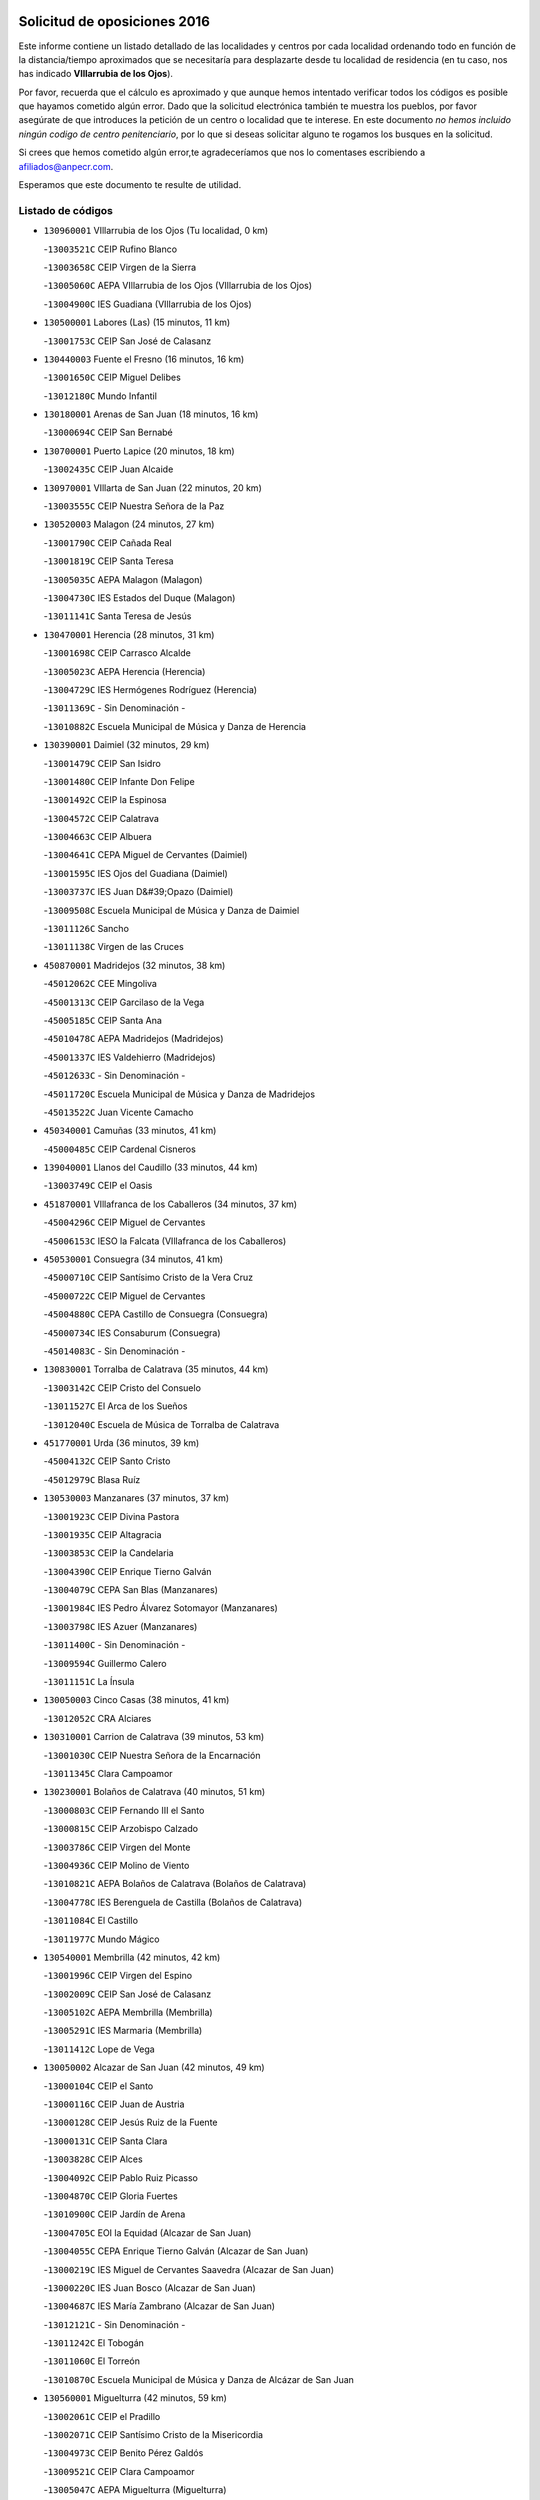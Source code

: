 

.. image:: logo.png
   :align: center

Solicitud de oposiciones 2016
======================================================

  
  
Este informe contiene un listado detallado de las localidades y centros por cada
localidad ordenando todo en función de la distancia/tiempo aproximados que se
necesitaría para desplazarte desde tu localidad de residencia (en tu caso,
nos has indicado **VIllarrubia de los Ojos**).

Por favor, recuerda que el cálculo es aproximado y que aunque hemos
intentado verificar todos los códigos es posible que hayamos cometido algún
error. Dado que la solicitud electrónica también te muestra los pueblos, por
favor asegúrate de que introduces la petición de un centro o localidad que
te interese. En este documento
*no hemos incluido ningún codigo de centro penitenciario*, por lo que si deseas
solicitar alguno te rogamos los busques en la solicitud.

Si crees que hemos cometido algún error,te agradeceríamos que nos lo comentases
escribiendo a afiliados@anpecr.com.

Esperamos que este documento te resulte de utilidad.



Listado de códigos
-------------------


- ``130960001`` VIllarrubia de los Ojos  (Tu localidad, 0 km)

  -``13003521C`` CEIP Rufino Blanco
    

  -``13003658C`` CEIP Virgen de la Sierra
    

  -``13005060C`` AEPA VIllarrubia de los Ojos (VIllarrubia de los Ojos)
    

  -``13004900C`` IES Guadiana (VIllarrubia de los Ojos)
    

- ``130500001`` Labores (Las)  (15 minutos, 11 km)

  -``13001753C`` CEIP San José de Calasanz
    

- ``130440003`` Fuente el Fresno  (16 minutos, 16 km)

  -``13001650C`` CEIP Miguel Delibes
    

  -``13012180C`` Mundo Infantil
    

- ``130180001`` Arenas de San Juan  (18 minutos, 16 km)

  -``13000694C`` CEIP San Bernabé
    

- ``130700001`` Puerto Lapice  (20 minutos, 18 km)

  -``13002435C`` CEIP Juan Alcaide
    

- ``130970001`` VIllarta de San Juan  (22 minutos, 20 km)

  -``13003555C`` CEIP Nuestra Señora de la Paz
    

- ``130520003`` Malagon  (24 minutos, 27 km)

  -``13001790C`` CEIP Cañada Real
    

  -``13001819C`` CEIP Santa Teresa
    

  -``13005035C`` AEPA Malagon (Malagon)
    

  -``13004730C`` IES Estados del Duque (Malagon)
    

  -``13011141C`` Santa Teresa de Jesús
    

- ``130470001`` Herencia  (28 minutos, 31 km)

  -``13001698C`` CEIP Carrasco Alcalde
    

  -``13005023C`` AEPA Herencia (Herencia)
    

  -``13004729C`` IES Hermógenes Rodríguez (Herencia)
    

  -``13011369C`` - Sin Denominación -
    

  -``13010882C`` Escuela Municipal de Música y Danza de Herencia
    

- ``130390001`` Daimiel  (32 minutos, 29 km)

  -``13001479C`` CEIP San Isidro
    

  -``13001480C`` CEIP Infante Don Felipe
    

  -``13001492C`` CEIP la Espinosa
    

  -``13004572C`` CEIP Calatrava
    

  -``13004663C`` CEIP Albuera
    

  -``13004641C`` CEPA Miguel de Cervantes (Daimiel)
    

  -``13001595C`` IES Ojos del Guadiana (Daimiel)
    

  -``13003737C`` IES Juan D&#39;Opazo (Daimiel)
    

  -``13009508C`` Escuela Municipal de Música y Danza de Daimiel
    

  -``13011126C`` Sancho
    

  -``13011138C`` Virgen de las Cruces
    

- ``450870001`` Madridejos  (32 minutos, 38 km)

  -``45012062C`` CEE Mingoliva
    

  -``45001313C`` CEIP Garcilaso de la Vega
    

  -``45005185C`` CEIP Santa Ana
    

  -``45010478C`` AEPA Madridejos (Madridejos)
    

  -``45001337C`` IES Valdehierro (Madridejos)
    

  -``45012633C`` - Sin Denominación -
    

  -``45011720C`` Escuela Municipal de Música y Danza de Madridejos
    

  -``45013522C`` Juan Vicente Camacho
    

- ``450340001`` Camuñas  (33 minutos, 41 km)

  -``45000485C`` CEIP Cardenal Cisneros
    

- ``139040001`` Llanos del Caudillo  (33 minutos, 44 km)

  -``13003749C`` CEIP el Oasis
    

- ``451870001`` VIllafranca de los Caballeros  (34 minutos, 37 km)

  -``45004296C`` CEIP Miguel de Cervantes
    

  -``45006153C`` IESO la Falcata (VIllafranca de los Caballeros)
    

- ``450530001`` Consuegra  (34 minutos, 41 km)

  -``45000710C`` CEIP Santísimo Cristo de la Vera Cruz
    

  -``45000722C`` CEIP Miguel de Cervantes
    

  -``45004880C`` CEPA Castillo de Consuegra (Consuegra)
    

  -``45000734C`` IES Consaburum (Consuegra)
    

  -``45014083C`` - Sin Denominación -
    

- ``130830001`` Torralba de Calatrava  (35 minutos, 44 km)

  -``13003142C`` CEIP Cristo del Consuelo
    

  -``13011527C`` El Arca de los Sueños
    

  -``13012040C`` Escuela de Música de Torralba de Calatrava
    

- ``451770001`` Urda  (36 minutos, 39 km)

  -``45004132C`` CEIP Santo Cristo
    

  -``45012979C`` Blasa Ruíz
    

- ``130530003`` Manzanares  (37 minutos, 37 km)

  -``13001923C`` CEIP Divina Pastora
    

  -``13001935C`` CEIP Altagracia
    

  -``13003853C`` CEIP la Candelaria
    

  -``13004390C`` CEIP Enrique Tierno Galván
    

  -``13004079C`` CEPA San Blas (Manzanares)
    

  -``13001984C`` IES Pedro Álvarez Sotomayor (Manzanares)
    

  -``13003798C`` IES Azuer (Manzanares)
    

  -``13011400C`` - Sin Denominación -
    

  -``13009594C`` Guillermo Calero
    

  -``13011151C`` La Ínsula
    

- ``130050003`` Cinco Casas  (38 minutos, 41 km)

  -``13012052C`` CRA Alciares
    

- ``130310001`` Carrion de Calatrava  (39 minutos, 53 km)

  -``13001030C`` CEIP Nuestra Señora de la Encarnación
    

  -``13011345C`` Clara Campoamor
    

- ``130230001`` Bolaños de Calatrava  (40 minutos, 51 km)

  -``13000803C`` CEIP Fernando III el Santo
    

  -``13000815C`` CEIP Arzobispo Calzado
    

  -``13003786C`` CEIP Virgen del Monte
    

  -``13004936C`` CEIP Molino de Viento
    

  -``13010821C`` AEPA Bolaños de Calatrava (Bolaños de Calatrava)
    

  -``13004778C`` IES Berenguela de Castilla (Bolaños de Calatrava)
    

  -``13011084C`` El Castillo
    

  -``13011977C`` Mundo Mágico
    

- ``130540001`` Membrilla  (42 minutos, 42 km)

  -``13001996C`` CEIP Virgen del Espino
    

  -``13002009C`` CEIP San José de Calasanz
    

  -``13005102C`` AEPA Membrilla (Membrilla)
    

  -``13005291C`` IES Marmaria (Membrilla)
    

  -``13011412C`` Lope de Vega
    

- ``130050002`` Alcazar de San Juan  (42 minutos, 49 km)

  -``13000104C`` CEIP el Santo
    

  -``13000116C`` CEIP Juan de Austria
    

  -``13000128C`` CEIP Jesús Ruiz de la Fuente
    

  -``13000131C`` CEIP Santa Clara
    

  -``13003828C`` CEIP Alces
    

  -``13004092C`` CEIP Pablo Ruiz Picasso
    

  -``13004870C`` CEIP Gloria Fuertes
    

  -``13010900C`` CEIP Jardín de Arena
    

  -``13004705C`` EOI la Equidad (Alcazar de San Juan)
    

  -``13004055C`` CEPA Enrique Tierno Galván (Alcazar de San Juan)
    

  -``13000219C`` IES Miguel de Cervantes Saavedra (Alcazar de San Juan)
    

  -``13000220C`` IES Juan Bosco (Alcazar de San Juan)
    

  -``13004687C`` IES María Zambrano (Alcazar de San Juan)
    

  -``13012121C`` - Sin Denominación -
    

  -``13011242C`` El Tobogán
    

  -``13011060C`` El Torreón
    

  -``13010870C`` Escuela Municipal de Música y Danza de Alcázar de San Juan
    

- ``130560001`` Miguelturra  (42 minutos, 59 km)

  -``13002061C`` CEIP el Pradillo
    

  -``13002071C`` CEIP Santísimo Cristo de la Misericordia
    

  -``13004973C`` CEIP Benito Pérez Galdós
    

  -``13009521C`` CEIP Clara Campoamor
    

  -``13005047C`` AEPA Miguelturra (Miguelturra)
    

  -``13004808C`` IES Campo de Calatrava (Miguelturra)
    

  -``13011424C`` - Sin Denominación -
    

  -``13011606C`` Escuela Municipal de Música de Miguelturra
    

  -``13012118C`` Municipal Nº 2
    

- ``130870002`` Consolacion  (43 minutos, 49 km)

  -``13003348C`` CEIP Virgen de Consolación
    

- ``130340002`` Ciudad Real  (43 minutos, 50 km)

  -``13001224C`` CEE Puerta de Santa María
    

  -``13004341C`` CPM Marcos Redondo (Ciudad Real)
    

  -``13001078C`` CEIP Alcalde José Cruz Prado
    

  -``13001091C`` CEIP Pérez Molina
    

  -``13001108C`` CEIP Ciudad Jardín
    

  -``13001111C`` CEIP Ángel Andrade
    

  -``13001121C`` CEIP Dulcinea del Toboso
    

  -``13001157C`` CEIP José María de la Fuente
    

  -``13001169C`` CEIP Jorge Manrique
    

  -``13001170C`` CEIP Pío XII
    

  -``13001391C`` CEIP Carlos Eraña
    

  -``13003889C`` CEIP Miguel de Cervantes
    

  -``13003890C`` CEIP Juan Alcaide
    

  -``13004389C`` CEIP Carlos Vázquez
    

  -``13004444C`` CEIP Ferroviario
    

  -``13004651C`` CEIP Cristóbal Colón
    

  -``13004754C`` CEIP Santo Tomás de Villanueva Nº 16
    

  -``13004857C`` CEIP María de Pacheco
    

  -``13004882C`` CEIP Alcalde José Maestro
    

  -``13009466C`` CEIP Don Quijote
    

  -``13001406C`` EA Pedro Almodóvar (Ciudad Real)
    

  -``13004134C`` EOI Prado de Alarcos (Ciudad Real)
    

  -``13004067C`` CEPA Antonio Gala (Ciudad Real)
    

  -``13001327C`` IES Maestre de Calatrava (Ciudad Real)
    

  -``13001339C`` IES Maestro Juan de Ávila (Ciudad Real)
    

  -``13001340C`` IES Santa María de Alarcos (Ciudad Real)
    

  -``13003920C`` IES Hernán Pérez del Pulgar (Ciudad Real)
    

  -``13004456C`` IES Torreón del Alcázar (Ciudad Real)
    

  -``13004675C`` IES Atenea (Ciudad Real)
    

  -``13003683C`` Deleg Prov Educación Ciudad Real
    

  -``9555C`` Int. fuera provincia
    

  -``13010274C`` UO Ciudad Jardin
    

  -``45011707C`` UO CEE Ciudad de Toledo
    

  -``13011102C`` Alfonso X
    

  -``13011114C`` El Lirio
    

  -``13011370C`` La Flauta Mágica
    

  -``13011382C`` La Granja
    

- ``130660001`` Pozuelo de Calatrava  (43 minutos, 58 km)

  -``13002368C`` CEIP José María de la Fuente
    

  -``13005059C`` AEPA Pozuelo de Calatrava (Pozuelo de Calatrava)
    

- ``451660001`` Tembleque  (44 minutos, 62 km)

  -``45003361C`` CEIP Antonia González
    

  -``45012918C`` Cervantes II
    

- ``130340001`` Casas (Las)  (45 minutos, 49 km)

  -``13003774C`` CEIP Nuestra Señora del Rosario
    

- ``130650002`` Porzuna  (45 minutos, 56 km)

  -``13002320C`` CEIP Nuestra Señora del Rosario
    

  -``13005084C`` AEPA Porzuna (Porzuna)
    

  -``13005199C`` IES Ribera del Bullaque (Porzuna)
    

  -``13011473C`` Caramelo
    

- ``130790001`` Solana (La)  (45 minutos, 61 km)

  -``13002927C`` CEIP Sagrado Corazón
    

  -``13002939C`` CEIP Romero Peña
    

  -``13002940C`` CEIP el Santo
    

  -``13004833C`` CEIP el Humilladero
    

  -``13004894C`` CEIP Javier Paulino Pérez
    

  -``13010912C`` CEIP la Moheda
    

  -``13011001C`` CEIP Federico Romero
    

  -``13002976C`` IES Modesto Navarro (Solana (La))
    

  -``13010924C`` IES Clara Campoamor (Solana (La))
    

- ``130640001`` Poblete  (45 minutos, 68 km)

  -``13002290C`` CEIP la Alameda
    

- ``452000005`` Yebenes (Los)  (46 minutos, 58 km)

  -``45004478C`` CEIP San José de Calasanz
    

  -``45012050C`` AEPA Yebenes (Los) (Yebenes (Los))
    

  -``45005689C`` IES Guadalerzas (Yebenes (Los))
    

- ``451850001`` VIllacañas  (46 minutos, 60 km)

  -``45004259C`` CEIP Santa Bárbara
    

  -``45010338C`` AEPA VIllacañas (VIllacañas)
    

  -``45004272C`` IES Garcilaso de la Vega (VIllacañas)
    

  -``45005321C`` IES Enrique de Arfe (VIllacañas)
    

- ``451750001`` Turleque  (46 minutos, 66 km)

  -``45004119C`` CEIP Fernán González
    

- ``451410001`` Quero  (47 minutos, 52 km)

  -``45002421C`` CEIP Santiago Cabañas
    

  -``45012839C`` - Sin Denominación -
    

- ``130190001`` Argamasilla de Alba  (47 minutos, 55 km)

  -``13000700C`` CEIP Divino Maestro
    

  -``13000712C`` CEIP Nuestra Señora de Peñarroya
    

  -``13003831C`` CEIP Azorín
    

  -``13005151C`` AEPA Argamasilla de Alba (Argamasilla de Alba)
    

  -``13005278C`` IES VIcente Cano (Argamasilla de Alba)
    

  -``13011308C`` Alba
    

- ``130280002`` Campo de Criptana  (47 minutos, 58 km)

  -``13004717C`` CPM Alcázar de San Juan-Campo de Criptana (Campo de
    

  -``13000943C`` CEIP Virgen de la Paz
    

  -``13000955C`` CEIP Virgen de Criptana
    

  -``13000967C`` CEIP Sagrado Corazón
    

  -``13003968C`` CEIP Domingo Miras
    

  -``13005011C`` AEPA Campo de Criptana (Campo de Criptana)
    

  -``13001005C`` IES Isabel Perillán y Quirós (Campo de Criptana)
    

  -``13011023C`` Escuela Municipal de Musica y Danza de Campo de Criptana
    

  -``13011096C`` Los Gigantes
    

  -``13011333C`` Los Quijotes
    

- ``130130001`` Almagro  (47 minutos, 61 km)

  -``13000402C`` CEIP Miguel de Cervantes Saavedra
    

  -``13000414C`` CEIP Diego de Almagro
    

  -``13004377C`` CEIP Paseo Viejo de la Florida
    

  -``13010811C`` AEPA Almagro (Almagro)
    

  -``13000451C`` IES Antonio Calvín (Almagro)
    

  -``13000475C`` IES Clavero Fernández de Córdoba (Almagro)
    

  -``13011072C`` La Comedia
    

  -``13011278C`` Marioneta
    

  -``13009569C`` Pablo Molina
    

- ``451240002`` Orgaz  (47 minutos, 66 km)

  -``45002093C`` CEIP Conde de Orgaz
    

  -``45013662C`` Escuela Municipal de Música de Orgaz
    

  -``45012761C`` Nube de Algodón
    

- ``130580001`` Moral de Calatrava  (48 minutos, 61 km)

  -``13002113C`` CEIP Agustín Sanz
    

  -``13004869C`` CEIP Manuel Clemente
    

  -``13010985C`` AEPA Moral de Calatrava (Moral de Calatrava)
    

  -``13005311C`` IES Peñalba (Moral de Calatrava)
    

  -``13011451C`` - Sin Denominación -
    

- ``450920001`` Marjaliza  (48 minutos, 63 km)

  -``45006037C`` CEIP San Juan
    

- ``130400001`` Fernan Caballero  (49 minutos, 56 km)

  -``13001601C`` CEIP Manuel Sastre Velasco
    

  -``13012167C`` Concha Mera
    

- ``130880001`` Valenzuela de Calatrava  (49 minutos, 67 km)

  -``13003361C`` CEIP Nuestra Señora del Rosario
    

- ``450900001`` Manzaneque  (49 minutos, 68 km)

  -``45001398C`` CEIP Álvarez de Toledo
    

  -``45012645C`` - Sin Denominación -
    

- ``451490001`` Romeral (El)  (49 minutos, 68 km)

  -``45002627C`` CEIP Silvano Cirujano
    

- ``450710001`` Guardia (La)  (49 minutos, 72 km)

  -``45001052C`` CEIP Valentín Escobar
    

- ``130740001`` San Carlos del Valle  (50 minutos, 72 km)

  -``13002824C`` CEIP San Juan Bosco
    

- ``130620001`` Picon  (51 minutos, 56 km)

  -``13002204C`` CEIP José María del Moral
    

- ``130450001`` Granatula de Calatrava  (51 minutos, 69 km)

  -``13001662C`` CEIP Nuestra Señora Oreto y Zuqueca
    

- ``451860001`` VIlla de Don Fadrique (La)  (51 minutos, 70 km)

  -``45004284C`` CEIP Ramón y Cajal
    

  -``45010508C`` IESO Leonor de Guzmán (VIlla de Don Fadrique (La))
    

- ``451060001`` Mora  (51 minutos, 73 km)

  -``45001623C`` CEIP José Ramón Villa
    

  -``45001672C`` CEIP Fernando Martín
    

  -``45010466C`` AEPA Mora (Mora)
    

  -``45006220C`` IES Peñas Negras (Mora)
    

  -``45012670C`` - Sin Denominación -
    

  -``45012682C`` - Sin Denominación -
    

- ``130340004`` Valverde  (51 minutos, 74 km)

  -``13001421C`` CEIP Alarcos
    

- ``130870001`` Valdepeñas  (52 minutos, 68 km)

  -``13010948C`` CEE María Luisa Navarro Margati
    

  -``13003211C`` CEIP Jesús Baeza
    

  -``13003221C`` CEIP Lorenzo Medina
    

  -``13003233C`` CEIP Jesús Castillo
    

  -``13003245C`` CEIP Lucero
    

  -``13003257C`` CEIP Luis Palacios
    

  -``13004006C`` CEIP Maestro Juan Alcaide
    

  -``13004845C`` EOI Ciudad de Valdepeñas (Valdepeñas)
    

  -``13004225C`` CEPA Francisco de Quevedo (Valdepeñas)
    

  -``13003324C`` IES Bernardo de Balbuena (Valdepeñas)
    

  -``13003336C`` IES Gregorio Prieto (Valdepeñas)
    

  -``13004766C`` IES Francisco Nieva (Valdepeñas)
    

  -``13011552C`` Cachiporro
    

  -``13011205C`` Cervantes
    

  -``13009533C`` Ignacio Morales Nieva
    

  -``13011217C`` Virgen de la Consolación
    

- ``451900001`` VIllaminaya  (52 minutos, 79 km)

  -``45004338C`` CEIP Santo Domingo de Silos
    

- ``450840001`` Lillo  (53 minutos, 72 km)

  -``45001222C`` CEIP Marcelino Murillo
    

  -``45012611C`` Tris-Tras
    

- ``450940001`` Mascaraque  (53 minutos, 79 km)

  -``45001441C`` CEIP Juan de Padilla
    

- ``130820002`` Tomelloso  (53 minutos, 80 km)

  -``13004080C`` CEE Ponce de León
    

  -``13003038C`` CEIP Miguel de Cervantes
    

  -``13003041C`` CEIP José María del Moral
    

  -``13003051C`` CEIP Carmelo Cortés
    

  -``13003075C`` CEIP Doña Crisanta
    

  -``13003087C`` CEIP José Antonio
    

  -``13003762C`` CEIP San José de Calasanz
    

  -``13003981C`` CEIP Embajadores
    

  -``13003993C`` CEIP San Isidro
    

  -``13004109C`` CEIP San Antonio
    

  -``13004328C`` CEIP Almirante Topete
    

  -``13004948C`` CEIP Virgen de las Viñas
    

  -``13009478C`` CEIP Felix Grande
    

  -``13004122C`` EA Antonio López (Tomelloso)
    

  -``13004742C`` EOI Mar de VIñas (Tomelloso)
    

  -``13004559C`` CEPA Simienza (Tomelloso)
    

  -``13003129C`` IES Eladio Cabañero (Tomelloso)
    

  -``13003130C`` IES Francisco García Pavón (Tomelloso)
    

  -``13004821C`` IES Airén (Tomelloso)
    

  -``13005345C`` IES Alto Guadiana (Tomelloso)
    

  -``13004419C`` Conservatorio Municipal de Música
    

  -``13011199C`` Dulcinea
    

  -``13012027C`` Lorencete
    

  -``13011515C`` Mediodía
    

- ``130350001`` Corral de Calatrava  (53 minutos, 81 km)

  -``13001431C`` CEIP Nuestra Señora de la Paz
    

- ``450590001`` Dosbarrios  (54 minutos, 84 km)

  -``45000862C`` CEIP San Isidro Labrador
    

  -``45014034C`` Garabatos
    

- ``130360002`` Cortijos de Arriba  (55 minutos, 52 km)

  -``13001443C`` CEIP Nuestra Señora de las Mercedes
    

- ``130100001`` Alhambra  (55 minutos, 79 km)

  -``13000323C`` CEIP Nuestra Señora de Fátima
    

- ``450120001`` Almonacid de Toledo  (55 minutos, 84 km)

  -``45000187C`` CEIP Virgen de la Oliva
    

- ``451630002`` Sonseca  (56 minutos, 76 km)

  -``45002883C`` CEIP San Juan Evangelista
    

  -``45012074C`` CEIP Peñamiel
    

  -``45005926C`` CEPA Cum Laude (Sonseca)
    

  -``45005355C`` IES la Sisla (Sonseca)
    

  -``45012891C`` Arco Iris
    

  -``45010351C`` Escuela Municipal de Música y Danza de Sonseca
    

  -``45012244C`` Virgen de la Salud
    

- ``451010001`` Miguel Esteban  (57 minutos, 67 km)

  -``45001532C`` CEIP Cervantes
    

  -``45006098C`` IESO Juan Patiño Torres (Miguel Esteban)
    

  -``45012657C`` La Abejita
    

- ``139010001`` Robledo (El)  (58 minutos, 70 km)

  -``13010778C`` CRA Valle del Bullaque
    

  -``13005096C`` AEPA Robledo (El) (Robledo (El))
    

- ``130630002`` Piedrabuena  (58 minutos, 72 km)

  -``13002228C`` CEIP Miguel de Cervantes
    

  -``13003971C`` CEIP Luis Vives
    

  -``13009582C`` CEPA Montes Norte (Piedrabuena)
    

  -``13005308C`` IES Mónico Sánchez (Piedrabuena)
    

- ``450010001`` Ajofrin  (58 minutos, 79 km)

  -``45000011C`` CEIP Jacinto Guerrero
    

  -``45012335C`` La Casa de los Duendes
    

- ``451350001`` Puebla de Almoradiel (La)  (58 minutos, 79 km)

  -``45002287C`` CEIP Ramón y Cajal
    

  -``45012153C`` AEPA Puebla de Almoradiel (La) (Puebla de Almoradiel (La))
    

  -``45006116C`` IES Aldonza Lorenzo (Puebla de Almoradiel (La))
    

- ``130100002`` Pozo de la Serna  (58 minutos, 80 km)

  -``13000335C`` CEIP Sagrado Corazón
    

- ``130070001`` Alcolea de Calatrava  (58 minutos, 82 km)

  -``13000293C`` CEIP Tomasa Gallardo
    

  -``13005072C`` AEPA Alcolea de Calatrava (Alcolea de Calatrava)
    

  -``13012064C`` - Sin Denominación -
    

- ``130220001`` Ballesteros de Calatrava  (58 minutos, 86 km)

  -``13000797C`` CEIP José María del Moral
    

- ``451070001`` Nambroca  (58 minutos, 90 km)

  -``45001726C`` CEIP la Fuente
    

  -``45012694C`` - Sin Denominación -
    

- ``130650005`` Torno (El)  (59 minutos, 72 km)

  -``13002356C`` CEIP Nuestra Señora de Guadalupe
    

- ``130770001`` Santa Cruz de Mudela  (59 minutos, 79 km)

  -``13002851C`` CEIP Cervantes
    

  -``13010869C`` AEPA Santa Cruz de Mudela (Santa Cruz de Mudela)
    

  -``13005205C`` IES Máximo Laguna (Santa Cruz de Mudela)
    

  -``13011485C`` Gloria Fuertes
    

- ``451930001`` VIllanueva de Bogas  (59 minutos, 82 km)

  -``45004375C`` CEIP Santa Ana
    

- ``450780001`` Huerta de Valdecarabanos  (59 minutos, 88 km)

  -``45001121C`` CEIP Virgen del Rosario de Pastores
    

  -``45012578C`` Garabatos
    

- ``130090001`` Aldea del Rey  (59 minutos, 89 km)

  -``13000311C`` CEIP Maestro Navas
    

  -``13011254C`` El Parque
    

  -``13009557C`` Escuela Municipal de Música y Danza de Aldea del Rey
    

- ``130200001`` Argamasilla de Calatrava  (59 minutos, 94 km)

  -``13000748C`` CEIP Rodríguez Marín
    

  -``13000773C`` CEIP Virgen del Socorro
    

  -``13005138C`` AEPA Argamasilla de Calatrava (Argamasilla de Calatrava)
    

  -``13005281C`` IES Alonso Quijano (Argamasilla de Calatrava)
    

  -``13011311C`` Gloria Fuertes
    

- ``130610001`` Pedro Muñoz  (1h, 73 km)

  -``13002162C`` CEIP María Luisa Cañas
    

  -``13002174C`` CEIP Nuestra Señora de los Ángeles
    

  -``13004331C`` CEIP Maestro Juan de Ávila
    

  -``13011011C`` CEIP Hospitalillo
    

  -``13010808C`` AEPA Pedro Muñoz (Pedro Muñoz)
    

  -``13004781C`` IES Isabel Martínez Buendía (Pedro Muñoz)
    

  -``13011461C`` - Sin Denominación -
    

- ``450230001`` Burguillos de Toledo  (1h 1min, 87 km)

  -``45000357C`` CEIP Victorio Macho
    

  -``45013625C`` La Campana
    

- ``130320001`` Carrizosa  (1h 1min, 89 km)

  -``13001054C`` CEIP Virgen del Salido
    

- ``130670001`` Pozuelos de Calatrava (Los)  (1h 1min, 90 km)

  -``13002371C`` CEIP Santa Quiteria
    

- ``452020001`` Yepes  (1h 1min, 93 km)

  -``45004557C`` CEIP Rafael García Valiño
    

  -``45006177C`` IES Carpetania (Yepes)
    

  -``45013078C`` Fuentearriba
    

- ``451210001`` Ocaña  (1h 1min, 94 km)

  -``45002020C`` CEIP San José de Calasanz
    

  -``45012177C`` CEIP Pastor Poeta
    

  -``45005631C`` CEPA Gutierre de Cárdenas (Ocaña)
    

  -``45004685C`` IES Alonso de Ercilla (Ocaña)
    

  -``45004791C`` IES Miguel Hernández (Ocaña)
    

  -``45013731C`` - Sin Denominación -
    

  -``45012232C`` Mesa de Ocaña
    

- ``451670001`` Toboso (El)  (1h 2min, 77 km)

  -``45003371C`` CEIP Miguel de Cervantes
    

- ``450960002`` Mazarambroz  (1h 2min, 81 km)

  -``45001477C`` CEIP Nuestra Señora del Sagrario
    

- ``130270001`` Calzada de Calatrava  (1h 2min, 82 km)

  -``13000888C`` CEIP Santa Teresa de Jesús
    

  -``13000891C`` CEIP Ignacio de Loyola
    

  -``13005141C`` AEPA Calzada de Calatrava (Calzada de Calatrava)
    

  -``13000906C`` IES Eduardo Valencia (Calzada de Calatrava)
    

  -``13011321C`` Solete
    

- ``450540001`` Corral de Almaguer  (1h 2min, 85 km)

  -``45000783C`` CEIP Nuestra Señora de la Muela
    

  -``45005801C`` IES la Besana (Corral de Almaguer)
    

  -``45012517C`` - Sin Denominación -
    

- ``450520001`` Cobisa  (1h 2min, 99 km)

  -``45000692C`` CEIP Cardenal Tavera
    

  -``45011793C`` CEIP Gloria Fuertes
    

  -``45013601C`` Escuela Municipal de Música y Danza de Cobisa
    

  -``45012499C`` Los Cotos
    

- ``130910001`` VIllamayor de Calatrava  (1h 3min, 91 km)

  -``13003403C`` CEIP Inocente Martín
    

- ``451150001`` Noblejas  (1h 3min, 95 km)

  -``45001908C`` CEIP Santísimo Cristo de las Injurias
    

  -``45012037C`` AEPA Noblejas (Noblejas)
    

  -``45012712C`` Rosa Sensat
    

- ``451980001`` VIllatobas  (1h 3min, 100 km)

  -``45004454C`` CEIP Sagrado Corazón de Jesús
    

- ``130930001`` VIllanueva de los Infantes  (1h 4min, 92 km)

  -``13003440C`` CEIP Arqueólogo García Bellido
    

  -``13005175C`` CEPA Miguel de Cervantes (VIllanueva de los Infantes)
    

  -``13003464C`` IES Francisco de Quevedo (VIllanueva de los Infantes)
    

  -``13004018C`` IES Ramón Giraldo (VIllanueva de los Infantes)
    

- ``451910001`` VIllamuelas  (1h 4min, 92 km)

  -``45004341C`` CEIP Santa María Magdalena
    

- ``451970001`` VIllasequilla  (1h 4min, 97 km)

  -``45004442C`` CEIP San Isidro Labrador
    

- ``130850001`` Torrenueva  (1h 5min, 85 km)

  -``13003181C`` CEIP Santiago el Mayor
    

  -``13011540C`` Nuestra Señora de la Cabeza
    

- ``130080001`` Alcubillas  (1h 5min, 89 km)

  -``13000301C`` CEIP Nuestra Señora del Rosario
    

- ``130710004`` Puertollano  (1h 5min, 100 km)

  -``13004353C`` CPM Pablo Sorozábal (Puertollano)
    

  -``13009545C`` CPD José Granero (Puertollano)
    

  -``13002459C`` CEIP Vicente Aleixandre
    

  -``13002472C`` CEIP Cervantes
    

  -``13002484C`` CEIP Calderón de la Barca
    

  -``13002502C`` CEIP Menéndez Pelayo
    

  -``13002538C`` CEIP Miguel de Unamuno
    

  -``13002541C`` CEIP Giner de los Ríos
    

  -``13002551C`` CEIP Gonzalo de Berceo
    

  -``13002563C`` CEIP Ramón y Cajal
    

  -``13002587C`` CEIP Doctor Limón
    

  -``13002599C`` CEIP Severo Ochoa
    

  -``13003646C`` CEIP Juan Ramón Jiménez
    

  -``13004274C`` CEIP David Jiménez Avendaño
    

  -``13004286C`` CEIP Ángel Andrade
    

  -``13004407C`` CEIP Enrique Tierno Galván
    

  -``13004596C`` EOI Pozo Norte (Puertollano)
    

  -``13004213C`` CEPA Antonio Machado (Puertollano)
    

  -``13002681C`` IES Fray Andrés (Puertollano)
    

  -``13002691C`` Ifp VIrgen de Gracia (Puertollano)
    

  -``13002708C`` IES Dámaso Alonso (Puertollano)
    

  -``13004468C`` IES Leonardo Da VInci (Puertollano)
    

  -``13004699C`` IES Comendador Juan de Távora (Puertollano)
    

  -``13004811C`` IES Galileo Galilei (Puertollano)
    

  -``13011163C`` El Filón
    

  -``13011059C`` Escuela Municipal de Danza
    

  -``13011175C`` Virgen de Gracia
    

- ``130250001`` Cabezarados  (1h 5min, 100 km)

  -``13000864C`` CEIP Nuestra Señora de Finibusterre
    

- ``451420001`` Quintanar de la Orden  (1h 6min, 76 km)

  -``45002457C`` CEIP Cristóbal Colón
    

  -``45012001C`` CEIP Antonio Machado
    

  -``45005288C`` CEPA Luis VIves (Quintanar de la Orden)
    

  -``45002470C`` IES Infante Don Fadrique (Quintanar de la Orden)
    

  -``45004867C`` IES Alonso Quijano (Quintanar de la Orden)
    

  -``45012840C`` Pim Pon
    

- ``450160001`` Arges  (1h 6min, 103 km)

  -``45000278C`` CEIP Tirso de Molina
    

  -``45011781C`` CEIP Miguel de Cervantes
    

  -``45012360C`` Ángel de la Guarda
    

  -``45013595C`` San Isidro Labrador
    

- ``451950001`` VIllarrubia de Santiago  (1h 6min, 103 km)

  -``45004399C`` CEIP Nuestra Señora del Castellar
    

- ``130160001`` Almuradiel  (1h 7min, 96 km)

  -``13000633C`` CEIP Santiago Apóstol
    

- ``139020001`` Ruidera  (1h 7min, 98 km)

  -``13000736C`` CEIP Juan Aguilar Molina
    

- ``161330001`` Mota del Cuervo  (1h 8min, 85 km)

  -``16001624C`` CEIP Virgen de Manjavacas
    

  -``16009945C`` CEIP Santa Rita
    

  -``16004327C`` AEPA Mota del Cuervo (Mota del Cuervo)
    

  -``16004431C`` IES Julián Zarco (Mota del Cuervo)
    

  -``16009581C`` Balú
    

  -``16010017C`` Conservatorio Profesional de Música Mota del Cuervo
    

  -``16009593C`` El Santo
    

  -``16009295C`` Escuela Municipal de Música y Danza de Mota del Cuervo
    

- ``451680001`` Toledo  (1h 8min, 104 km)

  -``45005574C`` CEE Ciudad de Toledo
    

  -``45005011C`` CPM Jacinto Guerrero (Toledo)
    

  -``45003383C`` CEIP la Candelaria
    

  -``45003401C`` CEIP Ángel del Alcázar
    

  -``45003644C`` CEIP Fábrica de Armas
    

  -``45003668C`` CEIP Santa Teresa
    

  -``45003929C`` CEIP Jaime de Foxa
    

  -``45003942C`` CEIP Alfonso Vi
    

  -``45004806C`` CEIP Garcilaso de la Vega
    

  -``45004818C`` CEIP Gómez Manrique
    

  -``45004843C`` CEIP Ciudad de Nara
    

  -``45004892C`` CEIP San Lucas y María
    

  -``45004971C`` CEIP Juan de Padilla
    

  -``45005203C`` CEIP Escultor Alberto Sánchez
    

  -``45005239C`` CEIP Gregorio Marañón
    

  -``45005318C`` CEIP Ciudad de Aquisgrán
    

  -``45010296C`` CEIP Europa
    

  -``45010302C`` CEIP Valparaíso
    

  -``45003930C`` EA Toledo (Toledo)
    

  -``45005483C`` EOI Raimundo de Toledo (Toledo)
    

  -``45004946C`` CEPA Gustavo Adolfo Bécquer (Toledo)
    

  -``45005641C`` CEPA Polígono (Toledo)
    

  -``45003796C`` IES Universidad Laboral (Toledo)
    

  -``45003863C`` IES el Greco (Toledo)
    

  -``45003875C`` IES Azarquiel (Toledo)
    

  -``45004752C`` IES Alfonso X el Sabio (Toledo)
    

  -``45004909C`` IES Juanelo Turriano (Toledo)
    

  -``45005240C`` IES Sefarad (Toledo)
    

  -``45005562C`` IES Carlos III (Toledo)
    

  -``45006301C`` IES María Pacheco (Toledo)
    

  -``45006311C`` IESO Princesa Galiana (Toledo)
    

  -``45600235C`` Academia de Infanteria de Toledo
    

  -``45013765C`` - Sin Denominación -
    

  -``45500007C`` Academia de Infantería
    

  -``45013790C`` Ana María Matute
    

  -``45012931C`` Ángel de la Guarda
    

  -``45012281C`` Castilla-La Mancha
    

  -``45012293C`` Cristo de la Vega
    

  -``45005847C`` Diego Ortiz
    

  -``45012301C`` El Olivo
    

  -``45013935C`` Gloria Fuertes
    

  -``45012311C`` La Cigarra
    

- ``130150001`` Almodovar del Campo  (1h 8min, 104 km)

  -``13000505C`` CEIP Maestro Juan de Ávila
    

  -``13000517C`` CEIP Virgen del Carmen
    

  -``13005126C`` AEPA Almodovar del Campo (Almodovar del Campo)
    

  -``13000566C`` IES San Juan Bautista de la Concepcion
    

  -``13011281C`` Gloria Fuertes
    

- ``451710001`` Torre de Esteban Hambran (La)  (1h 8min, 104 km)

  -``45004016C`` CEIP Juan Aguado
    

- ``130980008`` VIso del Marques  (1h 8min, 107 km)

  -``13003634C`` CEIP Nuestra Señora del Valle
    

  -``13004791C`` IES los Batanes (VIso del Marques)
    

- ``450190003`` Perdices (Las)  (1h 8min, 108 km)

  -``45011771C`` CEIP Pintor Tomás Camarero
    

- ``450500001`` Ciruelos  (1h 8min, 109 km)

  -``45000679C`` CEIP Santísimo Cristo de la Misericordia
    

- ``450830001`` Layos  (1h 9min, 106 km)

  -``45001210C`` CEIP María Magdalena
    

- ``130510003`` Luciana  (1h 10min, 85 km)

  -``13001765C`` CEIP Isabel la Católica
    

- ``130780001`` Socuellamos  (1h 10min, 98 km)

  -``13002873C`` CEIP Gerardo Martínez
    

  -``13002885C`` CEIP el Coso
    

  -``13004316C`` CEIP Carmen Arias
    

  -``13005163C`` AEPA Socuellamos (Socuellamos)
    

  -``13002903C`` IES Fernando de Mena (Socuellamos)
    

  -``13011497C`` Arco Iris
    

- ``451230001`` Ontigola  (1h 10min, 104 km)

  -``45002056C`` CEIP Virgen del Rosario
    

  -``45013819C`` - Sin Denominación -
    

- ``130010001`` Abenojar  (1h 10min, 106 km)

  -``13000013C`` CEIP Nuestra Señora de la Encarnación
    

- ``450700001`` Guadamur  (1h 10min, 110 km)

  -``45001040C`` CEIP Nuestra Señora de la Natividad
    

  -``45012554C`` La Casita de Elia
    

- ``451220001`` Olias del Rey  (1h 10min, 111 km)

  -``45002044C`` CEIP Pedro Melendo García
    

  -``45012748C`` Árbol Mágico
    

  -``45012751C`` Bosque de los Sueños
    

- ``130060001`` Alcoba  (1h 11min, 88 km)

  -``13000256C`` CEIP Don Rodrigo
    

- ``450270001`` Cabezamesada  (1h 11min, 94 km)

  -``45000394C`` CEIP Alonso de Cárdenas
    

- ``130370001`` Cozar  (1h 11min, 102 km)

  -``13001455C`` CEIP Santísimo Cristo de la Veracruz
    

- ``451400001`` Pulgar  (1h 12min, 94 km)

  -``45002411C`` CEIP Nuestra Señora de la Blanca
    

  -``45012827C`` Pulgarcito
    

- ``451920001`` VIllanueva de Alcardete  (1h 12min, 96 km)

  -``45004363C`` CEIP Nuestra Señora de la Piedad
    

- ``451330001`` Polan  (1h 12min, 112 km)

  -``45002241C`` CEIP José María Corcuera
    

  -``45012141C`` AEPA Polan (Polan)
    

  -``45012785C`` Arco Iris
    

- ``451960002`` VIllaseca de la Sagra  (1h 12min, 118 km)

  -``45004429C`` CEIP Virgen de las Angustias
    

- ``450550001`` Cuerva  (1h 13min, 97 km)

  -``45000795C`` CEIP Soledad Alonso Dorado
    

- ``452040001`` Yunclillos  (1h 13min, 121 km)

  -``45004594C`` CEIP Nuestra Señora de la Salud
    

- ``130890002`` VIllahermosa  (1h 14min, 107 km)

  -``13003385C`` CEIP San Agustín
    

- ``450190001`` Bargas  (1h 14min, 111 km)

  -``45000308C`` CEIP Santísimo Cristo de la Sala
    

  -``45005653C`` IES Julio Verne (Bargas)
    

  -``45012372C`` Gloria Fuertes
    

  -``45012384C`` Pinocho
    

- ``451020002`` Mocejon  (1h 14min, 115 km)

  -``45001544C`` CEIP Miguel de Cervantes
    

  -``45012049C`` AEPA Mocejon (Mocejon)
    

  -``45012669C`` La Oca
    

- ``451610004`` Seseña Nuevo  (1h 14min, 119 km)

  -``45002810C`` CEIP Fernando de Rojas
    

  -``45010363C`` CEIP Gloria Fuertes
    

  -``45011951C`` CEIP el Quiñón
    

  -``45010399C`` CEPA Seseña Nuevo (Seseña Nuevo)
    

  -``45012876C`` Burbujas
    

- ``451560001`` Santa Cruz de la Zarza  (1h 14min, 120 km)

  -``45002721C`` CEIP Eduardo Palomo Rodríguez
    

  -``45006190C`` IESO Velsinia (Santa Cruz de la Zarza)
    

  -``45012864C`` - Sin Denominación -
    

- ``161240001`` Mesas (Las)  (1h 15min, 90 km)

  -``16001533C`` CEIP Hermanos Amorós Fernández
    

  -``16004303C`` AEPA Mesas (Las) (Mesas (Las))
    

  -``16009970C`` IESO Mesas (Las) (Mesas (Las))
    

- ``161530001`` Pedernoso (El)  (1h 15min, 96 km)

  -``16001821C`` CEIP Juan Gualberto Avilés
    

- ``450250001`` Cabañas de la Sagra  (1h 15min, 119 km)

  -``45000370C`` CEIP San Isidro Labrador
    

  -``45013704C`` Gloria Fuertes
    

- ``452030001`` Yuncler  (1h 15min, 125 km)

  -``45004582C`` CEIP Remigio Laín
    

- ``130570001`` Montiel  (1h 16min, 106 km)

  -``13002095C`` CEIP Gutiérrez de la Vega
    

  -``13011448C`` - Sin Denominación -
    

- ``450880001`` Magan  (1h 16min, 117 km)

  -``45001349C`` CEIP Santa Marina
    

  -``45013959C`` Soletes
    

- ``451820001`` Ventas Con Peña Aguilera (Las)  (1h 17min, 103 km)

  -``45004181C`` CEIP Nuestra Señora del Águila
    

- ``130480001`` Hinojosas de Calatrava  (1h 17min, 113 km)

  -``13004912C`` CRA Valle de Alcudia
    

- ``450140001`` Añover de Tajo  (1h 17min, 120 km)

  -``45000230C`` CEIP Conde de Mayalde
    

  -``45006049C`` IES San Blas (Añover de Tajo)
    

  -``45012359C`` - Sin Denominación -
    

  -``45013881C`` Puliditos
    

- ``161000001`` Hinojosos (Los)  (1h 18min, 98 km)

  -``16009362C`` CRA Airén
    

- ``130330001`` Castellar de Santiago  (1h 18min, 99 km)

  -``13001066C`` CEIP San Juan de Ávila
    

- ``160330001`` Belmonte  (1h 18min, 102 km)

  -``16000280C`` CEIP Fray Luis de León
    

  -``16004406C`` IES San Juan del Castillo (Belmonte)
    

  -``16009830C`` La Lengua de las Mariposas
    

- ``451740001`` Totanes  (1h 18min, 102 km)

  -``45004107C`` CEIP Inmaculada Concepción
    

- ``020570002`` Ossa de Montiel  (1h 18min, 113 km)

  -``02002462C`` CEIP Enriqueta Sánchez
    

  -``02008853C`` AEPA Ossa de Montiel (Ossa de Montiel)
    

  -``02005153C`` IESO Belerma (Ossa de Montiel)
    

  -``02009407C`` - Sin Denominación -
    

- ``451890001`` VIllamiel de Toledo  (1h 18min, 120 km)

  -``45004326C`` CEIP Nuestra Señora de la Redonda
    

- ``451610003`` Seseña  (1h 18min, 122 km)

  -``45002809C`` CEIP Gabriel Uriarte
    

  -``45010442C`` CEIP Sisius
    

  -``45011823C`` CEIP Juan Carlos I
    

  -``45005677C`` IES Margarita Salas (Seseña)
    

  -``45006244C`` IES las Salinas (Seseña)
    

  -``45012888C`` Pequeñines
    

- ``450030001`` Albarreal de Tajo  (1h 18min, 123 km)

  -``45000035C`` CEIP Benjamín Escalonilla
    

- ``450320001`` Camarenilla  (1h 18min, 123 km)

  -``45000451C`` CEIP Nuestra Señora del Rosario
    

- ``161060001`` Horcajo de Santiago  (1h 19min, 103 km)

  -``16001314C`` CEIP José Montalvo
    

  -``16004352C`` AEPA Horcajo de Santiago (Horcajo de Santiago)
    

  -``16004492C`` IES Orden de Santiago (Horcajo de Santiago)
    

  -``16009544C`` Hervás y Panduro
    

- ``450670001`` Galvez  (1h 19min, 104 km)

  -``45000989C`` CEIP San Juan de la Cruz
    

  -``45005975C`` IES Montes de Toledo (Galvez)
    

  -``45013716C`` Garbancito
    

- ``450980001`` Menasalbas  (1h 19min, 104 km)

  -``45001490C`` CEIP Nuestra Señora de Fátima
    

  -``45013753C`` Menapeques
    

- ``162490001`` VIllamayor de Santiago  (1h 19min, 110 km)

  -``16002781C`` CEIP Gúzquez
    

  -``16004364C`` AEPA VIllamayor de Santiago (VIllamayor de Santiago)
    

  -``16004510C`` IESO Ítaca (VIllamayor de Santiago)
    

- ``130840001`` Torre de Juan Abad  (1h 19min, 111 km)

  -``13003178C`` CEIP Francisco de Quevedo
    

  -``13011539C`` - Sin Denominación -
    

- ``130240001`` Brazatortas  (1h 19min, 117 km)

  -``13000839C`` CEIP Cervantes
    

- ``450210001`` Borox  (1h 19min, 120 km)

  -``45000321C`` CEIP Nuestra Señora de la Salud
    

- ``451470001`` Rielves  (1h 19min, 122 km)

  -``45002551C`` CEIP Maximina Felisa Gómez Aguero
    

- ``452050001`` Yuncos  (1h 19min, 130 km)

  -``45004600C`` CEIP Nuestra Señora del Consuelo
    

  -``45010511C`` CEIP Guillermo Plaza
    

  -``45012104C`` CEIP Villa de Yuncos
    

  -``45006189C`` IES la Cañuela (Yuncos)
    

  -``45013492C`` Acuarela
    

- ``451160001`` Noez  (1h 20min, 101 km)

  -``45001945C`` CEIP Santísimo Cristo de la Salud
    

- ``161540001`` Pedroñeras (Las)  (1h 20min, 103 km)

  -``16001831C`` CEIP Adolfo Martínez Chicano
    

  -``16004297C`` AEPA Pedroñeras (Las) (Pedroñeras (Las))
    

  -``16004066C`` IES Fray Luis de León (Pedroñeras (Las))
    

- ``451450001`` Recas  (1h 20min, 125 km)

  -``45002536C`` CEIP Cesar Cabañas Caballero
    

  -``45012131C`` IES Arcipreste de Canales (Recas)
    

  -``45013728C`` Aserrín Aserrán
    

- ``020810003`` VIllarrobledo  (1h 20min, 126 km)

  -``02003065C`` CEIP Don Francisco Giner de los Ríos
    

  -``02003077C`` CEIP Graciano Atienza
    

  -``02003089C`` CEIP Jiménez de Córdoba
    

  -``02003090C`` CEIP Virrey Morcillo
    

  -``02003132C`` CEIP Virgen de la Caridad
    

  -``02004291C`` CEIP Diego Requena
    

  -``02008968C`` CEIP Barranco Cafetero
    

  -``02004471C`` EOI Menéndez Pelayo (VIllarrobledo)
    

  -``02003880C`` CEPA Alonso Quijano (VIllarrobledo)
    

  -``02003120C`` IES VIrrey Morcillo (VIllarrobledo)
    

  -``02003651C`` IES Octavio Cuartero (VIllarrobledo)
    

  -``02005189C`` IES Cencibel (VIllarrobledo)
    

  -``02008439C`` UO CP Francisco Giner de los Rios
    

- ``451880001`` VIllaluenga de la Sagra  (1h 21min, 125 km)

  -``45004302C`` CEIP Juan Palarea
    

  -``45006165C`` IES Castillo del Águila (VIllaluenga de la Sagra)
    

- ``450770001`` Huecas  (1h 21min, 126 km)

  -``45001118C`` CEIP Gregorio Marañón
    

- ``450180001`` Barcience  (1h 21min, 128 km)

  -``45010405C`` CEIP Santa María la Blanca
    

- ``450510001`` Cobeja  (1h 21min, 131 km)

  -``45000680C`` CEIP San Juan Bautista
    

  -``45012487C`` Los Pitufitos
    

- ``451190001`` Numancia de la Sagra  (1h 21min, 132 km)

  -``45001970C`` CEIP Santísimo Cristo de la Misericordia
    

  -``45011872C`` IES Profesor Emilio Lledó (Numancia de la Sagra)
    

  -``45012736C`` Garabatos
    

- ``162430002`` VIllaescusa de Haro  (1h 22min, 107 km)

  -``16004145C`` CRA Alonso Quijano
    

- ``450850001`` Lominchar  (1h 22min, 131 km)

  -``45001234C`` CEIP Ramón y Cajal
    

  -``45012621C`` Aldea Pitufa
    

- ``451730001`` Torrijos  (1h 22min, 131 km)

  -``45004053C`` CEIP Villa de Torrijos
    

  -``45011835C`` CEIP Lazarillo de Tormes
    

  -``45005276C`` CEPA Teresa Enríquez (Torrijos)
    

  -``45004090C`` IES Alonso de Covarrubias (Torrijos)
    

  -``45005252C`` IES Juan de Padilla (Torrijos)
    

  -``45012323C`` Cristo de la Sangre
    

  -``45012220C`` Maestro Gómez de Agüero
    

  -``45012943C`` Pequeñines
    

- ``452010001`` Yeles  (1h 22min, 138 km)

  -``45004533C`` CEIP San Antonio
    

  -``45013066C`` Rocinante
    

- ``130490001`` Horcajo de los Montes  (1h 23min, 108 km)

  -``13010766C`` CRA San Isidro
    

  -``13005217C`` IES Montes de Cabañeros (Horcajo de los Montes)
    

- ``450150001`` Arcicollar  (1h 23min, 129 km)

  -``45000254C`` CEIP San Blas
    

- ``450240001`` Burujon  (1h 23min, 131 km)

  -``45000369C`` CEIP Juan XXIII
    

  -``45012402C`` - Sin Denominación -
    

- ``130690001`` Puebla del Principe  (1h 24min, 114 km)

  -``13002423C`` CEIP Miguel González Calero
    

- ``130040001`` Albaladejo  (1h 24min, 117 km)

  -``13012192C`` CRA Albaladejo
    

- ``450020001`` Alameda de la Sagra  (1h 24min, 124 km)

  -``45000023C`` CEIP Nuestra Señora de la Asunción
    

  -``45012347C`` El Jardín de los Sueños
    

- ``450640001`` Esquivias  (1h 24min, 129 km)

  -``45000931C`` CEIP Miguel de Cervantes
    

  -``45011963C`` CEIP Catalina de Palacios
    

  -``45010387C`` IES Alonso Quijada (Esquivias)
    

  -``45012542C`` Sancho Panza
    

- ``020530001`` Munera  (1h 24min, 133 km)

  -``02002334C`` CEIP Cervantes
    

  -``02004914C`` AEPA Munera (Munera)
    

  -``02005131C`` IESO Bodas de Camacho (Munera)
    

  -``02009365C`` Sanchica
    

- ``459010001`` Santo Domingo-Caudilla  (1h 24min, 136 km)

  -``45004144C`` CEIP Santa Ana
    

- ``162030001`` Tarancon  (1h 24min, 137 km)

  -``16002321C`` CEIP Duque de Riánsares
    

  -``16004443C`` CEIP Gloria Fuertes
    

  -``16003657C`` CEPA Altomira (Tarancon)
    

  -``16004534C`` IES la Hontanilla (Tarancon)
    

  -``16009453C`` Nuestra Señora de Riansares
    

  -``16009660C`` San Isidro
    

  -``16009672C`` Santa Quiteria
    

- ``130210001`` Arroba de los Montes  (1h 25min, 105 km)

  -``13010754C`` CRA Río San Marcos
    

- ``130720003`` Retuerta del Bullaque  (1h 25min, 108 km)

  -``13010791C`` CRA Montes de Toledo
    

- ``160860001`` Fuente de Pedro Naharro  (1h 25min, 112 km)

  -``16004182C`` CRA Retama
    

  -``16009891C`` Rosa León
    

- ``130900001`` VIllamanrique  (1h 25min, 118 km)

  -``13003397C`` CEIP Nuestra Señora de Gracia
    

- ``450660001`` Fuensalida  (1h 25min, 131 km)

  -``45000977C`` CEIP Tomás Romojaro
    

  -``45011801C`` CEIP Condes de Fuensalida
    

  -``45011719C`` AEPA Fuensalida (Fuensalida)
    

  -``45005665C`` IES Aldebarán (Fuensalida)
    

  -``45011914C`` Maestro Vicente Rodríguez
    

  -``45013534C`` Zapatitos
    

- ``450690001`` Gerindote  (1h 25min, 134 km)

  -``45001039C`` CEIP San José
    

- ``161710001`` Provencio (El)  (1h 25min, 142 km)

  -``16001995C`` CEIP Infanta Cristina
    

  -``16009416C`` AEPA Provencio (El) (Provencio (El))
    

  -``16009283C`` IESO Tomás de la Fuente Jurado (Provencio (El))
    

- ``161900002`` San Clemente  (1h 25min, 146 km)

  -``16002151C`` CEIP Rafael López de Haro
    

  -``16004340C`` CEPA Campos del Záncara (San Clemente)
    

  -``16002173C`` IES Diego Torrente Pérez (San Clemente)
    

  -``16009647C`` - Sin Denominación -
    

- ``130730001`` Saceruela  (1h 26min, 132 km)

  -``13002800C`` CEIP Virgen de las Cruces
    

- ``450310001`` Camarena  (1h 26min, 132 km)

  -``45000448C`` CEIP María del Mar
    

  -``45011975C`` CEIP Alonso Rodríguez
    

  -``45012128C`` IES Blas de Prado (Camarena)
    

  -``45012426C`` La Abeja Maya
    

- ``451360001`` Puebla de Montalban (La)  (1h 26min, 133 km)

  -``45002330C`` CEIP Fernando de Rojas
    

  -``45005941C`` AEPA Puebla de Montalban (La) (Puebla de Montalban (La))
    

  -``45004739C`` IES Juan de Lucena (Puebla de Montalban (La))
    

- ``450810001`` Illescas  (1h 26min, 138 km)

  -``45001167C`` CEIP Martín Chico
    

  -``45005343C`` CEIP la Constitución
    

  -``45010454C`` CEIP Ilarcuris
    

  -``45011999C`` CEIP Clara Campoamor
    

  -``45005914C`` CEPA Pedro Gumiel (Illescas)
    

  -``45004788C`` IES Juan de Padilla (Illescas)
    

  -``45005987C`` IES Condestable Álvaro de Luna (Illescas)
    

  -``45012581C`` Canicas
    

  -``45012591C`` Truke
    

- ``450810008`` Señorio de Illescas (El)  (1h 26min, 138 km)

  -``45012190C`` CEIP el Greco
    

- ``130810001`` Terrinches  (1h 27min, 120 km)

  -``13003014C`` CEIP Miguel de Cervantes
    

- ``130920001`` VIllanueva de la Fuente  (1h 27min, 124 km)

  -``13003415C`` CEIP Inmaculada Concepción
    

  -``13005412C`` IESO Mentesa Oretana (VIllanueva de la Fuente)
    

- ``450470001`` Cedillo del Condado  (1h 27min, 136 km)

  -``45000631C`` CEIP Nuestra Señora de la Natividad
    

  -``45012463C`` Pompitas
    

- ``451270001`` Palomeque  (1h 27min, 136 km)

  -``45002184C`` CEIP San Juan Bautista
    

- ``451280001`` Pantoja  (1h 27min, 136 km)

  -``45002196C`` CEIP Marqueses de Manzanedo
    

  -``45012773C`` - Sin Denominación -
    

- ``451180001`` Noves  (1h 27min, 137 km)

  -``45001969C`` CEIP Nuestra Señora de la Monjia
    

  -``45012724C`` Barrio Sésamo
    

- ``451990001`` VIso de San Juan (El)  (1h 28min, 138 km)

  -``45004466C`` CEIP Fernando de Alarcón
    

  -``45011987C`` CEIP Miguel Delibes
    

- ``450040001`` Alcabon  (1h 28min, 139 km)

  -``45000047C`` CEIP Nuestra Señora de la Aurora
    

- ``450620001`` Escalonilla  (1h 28min, 139 km)

  -``45000904C`` CEIP Sagrados Corazones
    

- ``451530001`` San Pablo de los Montes  (1h 29min, 116 km)

  -``45002676C`` CEIP Nuestra Señora de Gracia
    

  -``45012852C`` San Pablo de los Montes
    

- ``451340001`` Portillo de Toledo  (1h 29min, 133 km)

  -``45002251C`` CEIP Conde de Ruiseñada
    

- ``450560001`` Chozas de Canales  (1h 29min, 138 km)

  -``45000801C`` CEIP Santa María Magdalena
    

  -``45012475C`` Pepito Conejo
    

- ``451510001`` San Martin de Montalban  (1h 30min, 117 km)

  -``45002652C`` CEIP Santísimo Cristo de la Luz
    

- ``450910001`` Maqueda  (1h 30min, 143 km)

  -``45001416C`` CEIP Don Álvaro de Luna
    

- ``450380001`` Carranque  (1h 30min, 149 km)

  -``45000527C`` CEIP Guadarrama
    

  -``45012098C`` CEIP Villa de Materno
    

  -``45011859C`` IES Libertad (Carranque)
    

  -``45012438C`` Garabatos
    

- ``450370001`` Carpio de Tajo (El)  (1h 31min, 141 km)

  -``45000515C`` CEIP Nuestra Señora de Ronda
    

- ``451580001`` Santa Olalla  (1h 31min, 147 km)

  -``45002779C`` CEIP Nuestra Señora de la Piedad
    

- ``020480001`` Minaya  (1h 31min, 151 km)

  -``02002255C`` CEIP Diego Ciller Montoya
    

  -``02009341C`` Garabatos
    

- ``020190001`` Bonillo (El)  (1h 32min, 137 km)

  -``02001381C`` CEIP Antón Díaz
    

  -``02004896C`` AEPA Bonillo (El) (Bonillo (El))
    

  -``02004422C`` IES las Sabinas (Bonillo (El))
    

- ``161860001`` Saelices  (1h 32min, 156 km)

  -``16009386C`` CRA Segóbriga
    

- ``160610001`` Casas de Fernando Alonso  (1h 32min, 158 km)

  -``16004170C`` CRA Tomás y Valiente
    

- ``451830001`` Ventas de Retamosa (Las)  (1h 33min, 140 km)

  -``45004201C`` CEIP Santiago Paniego
    

- ``450360001`` Carmena  (1h 33min, 144 km)

  -``45000503C`` CEIP Cristo de la Cueva
    

- ``451570003`` Santa Cruz del Retamar  (1h 33min, 146 km)

  -``45002767C`` CEIP Nuestra Señora de la Paz
    

- ``451430001`` Quismondo  (1h 33min, 151 km)

  -``45002512C`` CEIP Pedro Zamorano
    

- ``451760001`` Ugena  (1h 34min, 143 km)

  -``45004120C`` CEIP Miguel de Cervantes
    

  -``45011847C`` CEIP Tres Torres
    

  -``45012955C`` Los Peques
    

- ``020430001`` Lezuza  (1h 34min, 149 km)

  -``02007851C`` CRA Camino de Aníbal
    

  -``02008956C`` AEPA Lezuza (Lezuza)
    

  -``02010033C`` - Sin Denominación -
    

- ``450410001`` Casarrubios del Monte  (1h 34min, 149 km)

  -``45000576C`` CEIP San Juan de Dios
    

  -``45012451C`` Arco Iris
    

- ``160270001`` Barajas de Melo  (1h 34min, 154 km)

  -``16004248C`` CRA Fermín Caballero
    

  -``16009477C`` Virgen de la Vega
    

- ``160070001`` Alberca de Zancara (La)  (1h 35min, 123 km)

  -``16004111C`` CRA Jorge Manrique
    

- ``451090001`` Navahermosa  (1h 35min, 123 km)

  -``45001763C`` CEIP San Miguel Arcángel
    

  -``45010341C`` CEPA la Raña (Navahermosa)
    

  -``45006207C`` IESO Manuel de Guzmán (Navahermosa)
    

  -``45012700C`` - Sin Denominación -
    

- ``161980001`` Sisante  (1h 35min, 163 km)

  -``16002264C`` CEIP Fernández Turégano
    

  -``16004418C`` IESO Camino Romano (Sisante)
    

  -``16009659C`` La Colmena
    

- ``130680001`` Puebla de Don Rodrigo  (1h 36min, 121 km)

  -``13002401C`` CEIP San Fermín
    

- ``450950001`` Mata (La)  (1h 37min, 147 km)

  -``45001453C`` CEIP Severo Ochoa
    

- ``020150001`` Barrax  (1h 37min, 158 km)

  -``02001275C`` CEIP Benjamín Palencia
    

  -``02004811C`` AEPA Barrax (Barrax)
    

- ``450400001`` Casar de Escalona (El)  (1h 37min, 158 km)

  -``45000552C`` CEIP Nuestra Señora de Hortum Sancho
    

- ``450890002`` Malpica de Tajo  (1h 38min, 151 km)

  -``45001374C`` CEIP Fulgencio Sánchez Cabezudo
    

- ``451800001`` Valmojado  (1h 38min, 152 km)

  -``45004168C`` CEIP Santo Domingo de Guzmán
    

  -``45012165C`` AEPA Valmojado (Valmojado)
    

  -``45006141C`` IES Cañada Real (Valmojado)
    

- ``450760001`` Hormigos  (1h 38min, 154 km)

  -``45001091C`` CEIP Virgen de la Higuera
    

- ``450580001`` Domingo Perez  (1h 38min, 159 km)

  -``45011756C`` CRA Campos de Castilla
    

- ``169010001`` Carrascosa del Campo  (1h 38min, 163 km)

  -``16004376C`` AEPA Carrascosa del Campo (Carrascosa del Campo)
    

- ``020690001`` Roda (La)  (1h 38min, 171 km)

  -``02002711C`` CEIP José Antonio
    

  -``02002723C`` CEIP Juan Ramón Ramírez
    

  -``02002796C`` CEIP Tomás Navarro Tomás
    

  -``02004124C`` CEIP Miguel Hernández
    

  -``02010185C`` Eeoi de Roda (La) (Roda (La))
    

  -``02004793C`` AEPA Roda (La) (Roda (La))
    

  -``02002760C`` IES Doctor Alarcón Santón (Roda (La))
    

  -``02002784C`` IES Maestro Juan Rubio (Roda (La))
    

- ``130750001`` San Lorenzo de Calatrava  (1h 40min, 131 km)

  -``13010781C`` CRA Sierra Morena
    

- ``450390001`` Carriches  (1h 40min, 151 km)

  -``45000540C`` CEIP Doctor Cesar González Gómez
    

- ``450610001`` Escalona  (1h 40min, 156 km)

  -``45000898C`` CEIP Inmaculada Concepción
    

  -``45006074C`` IES Lazarillo de Tormes (Escalona)
    

- ``450410002`` Calypo Fado  (1h 40min, 160 km)

  -``45010375C`` CEIP Calypo
    

- ``450460001`` Cebolla  (1h 41min, 156 km)

  -``45000621C`` CEIP Nuestra Señora de la Antigua
    

  -``45006062C`` IES Arenales del Tajo (Cebolla)
    

- ``161020001`` Honrubia  (1h 41min, 177 km)

  -``16004561C`` CRA los Girasoles
    

- ``450480001`` Cerralbos (Los)  (1h 42min, 169 km)

  -``45011768C`` CRA Entrerríos
    

- ``020080001`` Alcaraz  (1h 43min, 146 km)

  -``02001111C`` CEIP Nuestra Señora de Cortes
    

  -``02004902C`` AEPA Alcaraz (Alcaraz)
    

  -``02004082C`` IES Pedro Simón Abril (Alcaraz)
    

  -``02009079C`` - Sin Denominación -
    

- ``450130001`` Almorox  (1h 43min, 163 km)

  -``45000229C`` CEIP Silvano Cirujano
    

- ``450450001`` Cazalegas  (1h 43min, 170 km)

  -``45000606C`` CEIP Miguel de Cervantes
    

  -``45013613C`` - Sin Denominación -
    

- ``020680003`` Robledo  (1h 44min, 150 km)

  -``02004574C`` CRA Sierra de Alcaraz
    

- ``130420001`` Fuencaliente  (1h 44min, 155 km)

  -``13001625C`` CEIP Nuestra Señora de los Baños
    

  -``13005424C`` IESO Peña Escrita (Fuencaliente)
    

- ``450990001`` Mentrida  (1h 44min, 164 km)

  -``45001507C`` CEIP Luis Solana
    

  -``45011860C`` IES Antonio Jiménez-Landi (Mentrida)
    

- ``160600002`` Casas de Benitez  (1h 44min, 175 km)

  -``16004601C`` CRA Molinos del Júcar
    

  -``16009490C`` Bambi
    

- ``020800001`` VIllapalacios  (1h 45min, 148 km)

  -``02004677C`` CRA los Olivos
    

- ``161120005`` Huete  (1h 45min, 175 km)

  -``16004571C`` CRA Campos de la Alcarria
    

  -``16008679C`` AEPA Huete (Huete)
    

  -``16004509C`` IESO Ciudad de Luna (Huete)
    

  -``16009556C`` - Sin Denominación -
    

- ``020350001`` Gineta (La)  (1h 45min, 189 km)

  -``02001743C`` CEIP Mariano Munera
    

- ``020780001`` VIllalgordo del Júcar  (1h 46min, 184 km)

  -``02003016C`` CEIP San Roque
    

- ``451520001`` San Martin de Pusa  (1h 47min, 167 km)

  -``45013871C`` CRA Río Pusa
    

- ``162690002`` VIllares del Saz  (1h 47min, 184 km)

  -``16004649C`` CRA el Quijote
    

  -``16004042C`` IES los Sauces (VIllares del Saz)
    

- ``130860001`` Valdemanco del Esteras  (1h 48min, 154 km)

  -``13003208C`` CEIP Virgen del Valle
    

- ``130110001`` Almaden  (1h 48min, 164 km)

  -``13000359C`` CEIP Jesús Nazareno
    

  -``13000360C`` CEIP Hijos de Obreros
    

  -``13004298C`` CEPA Almaden (Almaden)
    

  -``13000372C`` IES Pablo Ruiz Picasso (Almaden)
    

  -``13000384C`` IES Mercurio (Almaden)
    

  -``13011266C`` Arco Iris
    

- ``161480001`` Palomares del Campo  (1h 48min, 179 km)

  -``16004121C`` CRA San José de Calasanz
    

- ``451170001`` Nombela  (1h 49min, 165 km)

  -``45001957C`` CEIP Cristo de la Nava
    

- ``451370001`` Pueblanueva (La)  (1h 49min, 167 km)

  -``45002366C`` CEIP San Isidro
    

- ``020710004`` San Pedro  (1h 49min, 171 km)

  -``02002838C`` CEIP Margarita Sotos
    

- ``160660001`` Casasimarro  (1h 49min, 185 km)

  -``16000693C`` CEIP Luis de Mateo
    

  -``16004273C`` AEPA Casasimarro (Casasimarro)
    

  -``16009271C`` IESO Publio López Mondejar (Casasimarro)
    

  -``16009507C`` Arco Iris
    

  -``16009258C`` Escuela Municipal de Música y Danza de Casasimarro
    

- ``451570001`` Calalberche  (1h 51min, 169 km)

  -``45011811C`` CEIP Ribera del Alberche
    

- ``020120001`` Balazote  (1h 51min, 170 km)

  -``02001241C`` CEIP Nuestra Señora del Rosario
    

  -``02004768C`` AEPA Balazote (Balazote)
    

  -``02005116C`` IESO Vía Heraclea (Balazote)
    

  -``02009134C`` - Sin Denominación -
    

- ``162510004`` VIllanueva de la Jara  (1h 51min, 186 km)

  -``16002823C`` CEIP Hermenegildo Moreno
    

  -``16009982C`` IESO VIllanueva de la Jara (VIllanueva de la Jara)
    

- ``130380001`` Chillon  (1h 52min, 166 km)

  -``13001467C`` CEIP Nuestra Señora del Castillo
    

  -``13011357C`` La Fuente del Barco
    

- ``020650002`` Pozuelo  (1h 52min, 179 km)

  -``02004550C`` CRA los Llanos
    

- ``451540001`` San Roman de los Montes  (1h 52min, 188 km)

  -``45010417C`` CEIP Nuestra Señora del Buen Camino
    

- ``161340001`` Motilla del Palancar  (1h 53min, 200 km)

  -``16001651C`` CEIP San Gil Abad
    

  -``16009994C`` Eeoi de Motilla del Palancar (Motilla del Palancar)
    

  -``16004251C`` CEPA Cervantes (Motilla del Palancar)
    

  -``16003463C`` IES Jorge Manrique (Motilla del Palancar)
    

  -``16009601C`` Inmaculada Concepción
    

- ``451120001`` Navalmorales (Los)  (1h 54min, 143 km)

  -``45001805C`` CEIP San Francisco
    

  -``45005495C`` IES los Navalmorales (Navalmorales (Los))
    

- ``130030001`` Alamillo  (1h 54min, 169 km)

  -``13012258C`` CRA Alamillo
    

- ``450680001`` Garciotun  (1h 54min, 178 km)

  -``45001027C`` CEIP Santa María Magdalena
    

- ``190060001`` Albalate de Zorita  (1h 54min, 179 km)

  -``19003991C`` CRA la Colmena
    

  -``19003723C`` AEPA Albalate de Zorita (Albalate de Zorita)
    

  -``19008824C`` Garabatos
    

- ``161910001`` San Lorenzo de la Parrilla  (1h 55min, 156 km)

  -``16004455C`` CRA Gloria Fuertes
    

- ``451650006`` Talavera de la Reina  (1h 55min, 183 km)

  -``45005811C`` CEE Bios
    

  -``45002950C`` CEIP Federico García Lorca
    

  -``45002986C`` CEIP Santa María
    

  -``45003139C`` CEIP Nuestra Señora del Prado
    

  -``45003140C`` CEIP Fray Hernando de Talavera
    

  -``45003152C`` CEIP San Ildefonso
    

  -``45003164C`` CEIP San Juan de Dios
    

  -``45004624C`` CEIP Hernán Cortés
    

  -``45004831C`` CEIP José Bárcena
    

  -``45004855C`` CEIP Antonio Machado
    

  -``45005197C`` CEIP Pablo Iglesias
    

  -``45013583C`` CEIP Bartolomé Nicolau
    

  -``45005057C`` EA Talavera (Talavera de la Reina)
    

  -``45005537C`` EOI Talavera de la Reina (Talavera de la Reina)
    

  -``45004958C`` CEPA Río Tajo (Talavera de la Reina)
    

  -``45003255C`` IES Padre Juan de Mariana (Talavera de la Reina)
    

  -``45003267C`` IES Juan Antonio Castro (Talavera de la Reina)
    

  -``45003279C`` IES San Isidro (Talavera de la Reina)
    

  -``45004740C`` IES Gabriel Alonso de Herrera (Talavera de la Reina)
    

  -``45005461C`` IES Puerta de Cuartos (Talavera de la Reina)
    

  -``45005471C`` IES Ribera del Tajo (Talavera de la Reina)
    

  -``45014101C`` Conservatorio Profesional de Música de Talavera de la Reina
    

  -``45012256C`` El Alfar
    

  -``45000618C`` Eusebio Rubalcaba
    

  -``45012268C`` Julián Besteiro
    

  -``45012271C`` Santo Ángel de la Guarda
    

- ``020730001`` Tarazona de la Mancha  (1h 55min, 198 km)

  -``02002887C`` CEIP Eduardo Sanchiz
    

  -``02004801C`` AEPA Tarazona de la Mancha (Tarazona de la Mancha)
    

  -``02004379C`` IES José Isbert (Tarazona de la Mancha)
    

  -``02009468C`` Gloria Fuertes
    

- ``130020001`` Agudo  (1h 56min, 161 km)

  -``13000025C`` CEIP Virgen de la Estrella
    

  -``13011230C`` - Sin Denominación -
    

- ``451130002`` Navalucillos (Los)  (1h 57min, 145 km)

  -``45001854C`` CEIP Nuestra Señora de las Saleras
    

- ``451440001`` Real de San VIcente (El)  (1h 57min, 181 km)

  -``45014022C`` CRA Real de San Vicente
    

- ``450970001`` Mejorada  (1h 57min, 193 km)

  -``45010429C`` CRA Ribera del Guadyerbas
    

- ``451650005`` Gamonal  (1h 58min, 199 km)

  -``45002962C`` CEIP Don Cristóbal López
    

  -``45013649C`` Gamonital
    

- ``162360001`` Valverde de Jucar  (1h 59min, 163 km)

  -``16004625C`` CRA Ribera del Júcar
    

  -``16009933C`` Villa de Valverde
    

- ``451650007`` Talavera la Nueva  (1h 59min, 197 km)

  -``45003358C`` CEIP San Isidro
    

  -``45012906C`` Dulcinea
    

- ``451810001`` Velada  (1h 59min, 200 km)

  -``45004171C`` CEIP Andrés Arango
    

- ``450280001`` Alberche del Caudillo  (1h 59min, 202 km)

  -``45000400C`` CEIP San Isidro
    

- ``020030013`` Santa Ana  (2h, 185 km)

  -``02001007C`` CEIP Pedro Simón Abril
    

- ``190460001`` Azuqueca de Henares  (2h, 194 km)

  -``19000333C`` CEIP la Paz
    

  -``19000357C`` CEIP Virgen de la Soledad
    

  -``19003863C`` CEIP Maestra Plácida Herranz
    

  -``19004004C`` CEIP Siglo XXI
    

  -``19008095C`` CEIP la Paloma
    

  -``19008745C`` CEIP la Espiga
    

  -``19002950C`` CEPA Clara Campoamor (Azuqueca de Henares)
    

  -``19002615C`` IES Arcipreste de Hita (Azuqueca de Henares)
    

  -``19002640C`` IES San Isidro (Azuqueca de Henares)
    

  -``19003978C`` IES Profesor Domínguez Ortiz (Azuqueca de Henares)
    

  -``19009491C`` Elvira Lindo
    

  -``19008800C`` La Campiña
    

  -``19009567C`` La Curva
    

  -``19008885C`` La Noguera
    

  -``19008873C`` 8 de Marzo
    

- ``161750001`` Quintanar del Rey  (2h, 206 km)

  -``16002033C`` CEIP Valdemembra
    

  -``16009957C`` CEIP Paula Soler Sanchiz
    

  -``16008655C`` AEPA Quintanar del Rey (Quintanar del Rey)
    

  -``16004030C`` IES Fernando de los Ríos (Quintanar del Rey)
    

  -``16009404C`` Escuela Municipal de Música y Danza de Quintanar del Rey
    

  -``16009441C`` La Sagrada Familia
    

  -``16009635C`` Quinterias
    

- ``450280002`` Calera y Chozas  (2h, 206 km)

  -``45000412C`` CEIP Santísimo Cristo de Chozas
    

  -``45012414C`` Maestro Don Antonio Fernández
    

- ``160960001`` Graja de Iniesta  (2h, 220 km)

  -``16004595C`` CRA Camino Real de Levante
    

- ``190240001`` Alovera  (2h 1min, 200 km)

  -``19000205C`` CEIP Virgen de la Paz
    

  -``19008034C`` CEIP Parque Vallejo
    

  -``19008186C`` CEIP Campiña Verde
    

  -``19008711C`` AEPA Alovera (Alovera)
    

  -``19008113C`` IES Carmen Burgos de Seguí (Alovera)
    

  -``19008851C`` Corazones Pequeños
    

  -``19008174C`` Escuela Municipal de Música y Danza de Alovera
    

  -``19008861C`` San Miguel Arcangel
    

- ``020210001`` Casas de Juan Nuñez  (2h 2min, 189 km)

  -``02001408C`` CEIP San Pedro Apóstol
    

  -``02009171C`` - Sin Denominación -
    

- ``162440002`` VIllagarcia del Llano  (2h 2min, 206 km)

  -``16002720C`` CEIP Virrey Núñez de Haro
    

- ``160420001`` Campillo de Altobuey  (2h 2min, 213 km)

  -``16009349C`` CRA los Pinares
    

  -``16009489C`` La Cometa Azul
    

- ``190210001`` Almoguera  (2h 3min, 182 km)

  -``19003565C`` CRA Pimafad
    

  -``19008836C`` - Sin Denominación -
    

- ``020030002`` Albacete  (2h 3min, 189 km)

  -``02003569C`` CEE Eloy Camino
    

  -``02004616C`` CPM Tomás de Torrejón y Velasco (Albacete)
    

  -``02007800C`` CPD José Antonio Ruiz (Albacete)
    

  -``02000040C`` CEIP Carlos V
    

  -``02000052C`` CEIP Cristóbal Colón
    

  -``02000064C`` CEIP Cervantes
    

  -``02000076C`` CEIP Cristóbal Valera
    

  -``02000088C`` CEIP Diego Velázquez
    

  -``02000091C`` CEIP Doctor Fleming
    

  -``02000106C`` CEIP Severo Ochoa
    

  -``02000118C`` CEIP Inmaculada Concepción
    

  -``02000121C`` CEIP María de los Llanos Martínez
    

  -``02000131C`` CEIP Príncipe Felipe
    

  -``02000143C`` CEIP Reina Sofía
    

  -``02000155C`` CEIP San Fernando
    

  -``02000167C`` CEIP San Fulgencio
    

  -``02000180C`` CEIP Virgen de los Llanos
    

  -``02000805C`` CEIP Antonio Machado
    

  -``02000830C`` CEIP Castilla-la Mancha
    

  -``02000842C`` CEIP Benjamín Palencia
    

  -``02000854C`` CEIP Federico Mayor Zaragoza
    

  -``02000878C`` CEIP Ana Soto
    

  -``02003752C`` CEIP San Pablo
    

  -``02003764C`` CEIP Pedro Simón Abril
    

  -``02003879C`` CEIP Parque Sur
    

  -``02003909C`` CEIP San Antón
    

  -``02004021C`` CEIP Villacerrada
    

  -``02004112C`` CEIP José Prat García
    

  -``02004264C`` CEIP José Salustiano Serna
    

  -``02004409C`` CEIP Feria-Isabel Bonal
    

  -``02007757C`` CEIP la Paz
    

  -``02007769C`` CEIP Gloria Fuertes
    

  -``02008816C`` CEIP Francisco Giner de los Ríos
    

  -``02007794C`` EA Albacete (Albacete)
    

  -``02004094C`` EOI Albacete (Albacete)
    

  -``02003673C`` CEPA los Llanos (Albacete)
    

  -``02010045C`` AEPA Albacete (Albacete)
    

  -``02000453C`` IES los Olmos (Albacete)
    

  -``02000556C`` IES Alto de los Molinos (Albacete)
    

  -``02000714C`` IES Bachiller Sabuco (Albacete)
    

  -``02000726C`` IES Tomás Navarro Tomás (Albacete)
    

  -``02000738C`` IES Andrés de Vandelvira (Albacete)
    

  -``02000741C`` IES Don Bosco (Albacete)
    

  -``02000763C`` IES Parque Lineal (Albacete)
    

  -``02000799C`` IES Universidad Laboral (Albacete)
    

  -``02003481C`` IES Amparo Sanz (Albacete)
    

  -``02003892C`` IES Leonardo Da VInci (Albacete)
    

  -``02004008C`` IES Diego de Siloé (Albacete)
    

  -``02004240C`` IES Al-Basit (Albacete)
    

  -``02004331C`` IES Julio Rey Pastor (Albacete)
    

  -``02004410C`` IES Ramón y Cajal (Albacete)
    

  -``02004941C`` IES Federico García Lorca (Albacete)
    

  -``02010011C`` SES Albacete (Albacete)
    

  -``02010124C`` - Sin Denominación -
    

  -``02005086C`` Barrio del Ensanche
    

  -``02009641C`` Base Aérea
    

  -``02008981C`` El Pilar
    

  -``02008993C`` El Tren Azul
    

  -``02007824C`` Escuela Municipal de Música Moderna de Albacete
    

  -``02005062C`` Hermanos Falcó
    

  -``02009161C`` Los Almendros
    

  -``02009006C`` Los Girasoles
    

  -``02008750C`` Nueva Vereda
    

  -``02009985C`` Paseo de la Cuba
    

  -``02003788C`` Real Conservatorio Profesional de Música y Danza
    

  -``02005049C`` San Pablo
    

  -``02005074C`` San Pedro Mortero
    

  -``02009018C`` Virgen de los Llanos
    

- ``020600007`` Peñas de San Pedro  (2h 3min, 193 km)

  -``02004690C`` CRA Peñas
    

- ``161130003`` Iniesta  (2h 3min, 204 km)

  -``16001405C`` CEIP María Jover
    

  -``16004261C`` AEPA Iniesta (Iniesta)
    

  -``16000899C`` IES Cañada de la Encina (Iniesta)
    

  -``16009568C`` - Sin Denominación -
    

  -``16009921C`` Clave de Sol-Fa
    

- ``020450001`` Madrigueras  (2h 3min, 207 km)

  -``02002206C`` CEIP Constitución Española
    

  -``02004835C`` AEPA Madrigueras (Madrigueras)
    

  -``02004434C`` IES Río Júcar (Madrigueras)
    

  -``02009331C`` - Sin Denominación -
    

  -``02007861C`` Escuela Municipal de Música y Danza
    

- ``191920001`` Mondejar  (2h 4min, 164 km)

  -``19001593C`` CEIP José Maldonado y Ayuso
    

  -``19003701C`` CEPA Alcarria Baja (Mondejar)
    

  -``19003838C`` IES Alcarria Baja (Mondejar)
    

  -``19008991C`` - Sin Denominación -
    

- ``192800002`` Torrejon del Rey  (2h 4min, 197 km)

  -``19002241C`` CEIP Virgen de las Candelas
    

  -``19009385C`` Escuela de Musica y Danza de Torrejon del Rey
    

- ``193190001`` VIllanueva de la Torre  (2h 4min, 201 km)

  -``19004016C`` CEIP Paco Rabal
    

  -``19008071C`` CEIP Gloria Fuertes
    

  -``19008137C`` IES Newton-Salas (VIllanueva de la Torre)
    

- ``191050002`` Chiloeches  (2h 4min, 202 km)

  -``19000710C`` CEIP José Inglés
    

  -``19008782C`` IES Peñalba (Chiloeches)
    

  -``19009580C`` San Marcos
    

- ``192300001`` Quer  (2h 4min, 202 km)

  -``19008691C`` CEIP Villa de Quer
    

  -``19009026C`` Las Setitas
    

- ``160780003`` Cuenca  (2h 4min, 218 km)

  -``16003281C`` CEE Infanta Elena
    

  -``16003301C`` CPM Pedro Aranaz (Cuenca)
    

  -``16000802C`` CEIP el Carmen
    

  -``16000838C`` CEIP la Paz
    

  -``16000841C`` CEIP Ramón y Cajal
    

  -``16000863C`` CEIP Santa Ana
    

  -``16001041C`` CEIP Casablanca
    

  -``16003074C`` CEIP Fray Luis de León
    

  -``16003256C`` CEIP Santa Teresa
    

  -``16003487C`` CEIP Federico Muelas
    

  -``16003499C`` CEIP San Julian
    

  -``16003529C`` CEIP Fuente del Oro
    

  -``16003608C`` CEIP San Fernando
    

  -``16008643C`` CEIP Hermanos Valdés
    

  -``16008722C`` CEIP Ciudad Encantada
    

  -``16009878C`` CEIP Isaac Albéniz
    

  -``16008667C`` EA José María Cruz Novillo (Cuenca)
    

  -``16003682C`` EOI Sebastián de Covarrubias (Cuenca)
    

  -``16003207C`` CEPA Lucas Aguirre (Cuenca)
    

  -``16000966C`` IES Alfonso VIII (Cuenca)
    

  -``16000978C`` IES Lorenzo Hervás y Panduro (Cuenca)
    

  -``16000991C`` IES San José (Cuenca)
    

  -``16001004C`` IES Pedro Mercedes (Cuenca)
    

  -``16003116C`` IES Fernando Zóbel (Cuenca)
    

  -``16003931C`` IES Santiago Grisolía (Cuenca)
    

  -``16009519C`` Cañadillas Este
    

  -``16009428C`` Cascabel
    

  -``16008692C`` Ismael Martínez Marín
    

  -``16009520C`` La Paz
    

  -``16009532C`` Sagrado Corazón de Jesús
    

- ``169030001`` Valera de Abajo  (2h 5min, 170 km)

  -``16002586C`` CEIP Virgen del Rosario
    

  -``16004054C`` IES Duque de Alarcón (Valera de Abajo)
    

- ``450720001`` Herencias (Las)  (2h 5min, 196 km)

  -``45001064C`` CEIP Vera Cruz
    

- ``190580001`` Cabanillas del Campo  (2h 5min, 204 km)

  -``19000461C`` CEIP San Blas
    

  -``19008046C`` CEIP los Olivos
    

  -``19008216C`` CEIP la Senda
    

  -``19003981C`` IES Ana María Matute (Cabanillas del Campo)
    

  -``19008150C`` Escuela Municipal de Música y Danza de Cabanillas del Campo
    

  -``19008903C`` Los Llanos
    

  -``19009506C`` Mirador
    

  -``19008915C`` Tres Torres
    

- ``020670004`` Riopar  (2h 6min, 167 km)

  -``02004707C`` CRA Calar del Mundo
    

  -``02008865C`` SES Riopar (Riopar)
    

  -``02009432C`` - Sin Denominación -
    

- ``020030001`` Aguas Nuevas  (2h 6min, 192 km)

  -``02000039C`` CEIP San Isidro Labrador
    

  -``02003508C`` Cifppu Aguas Nuevas (Aguas Nuevas)
    

  -``02008919C`` IES Pinar de Salomón (Aguas Nuevas)
    

  -``02009043C`` - Sin Denominación -
    

- ``192250001`` Pozo de Guadalajara  (2h 6min, 202 km)

  -``19001817C`` CEIP Santa Brígida
    

  -``19009014C`` El Parque
    

- ``191300001`` Guadalajara  (2h 6min, 207 km)

  -``19002603C`` CEE Virgen del Amparo
    

  -``19003140C`` CPM Sebastián Durón (Guadalajara)
    

  -``19000989C`` CEIP Alcarria
    

  -``19000990C`` CEIP Cardenal Mendoza
    

  -``19001015C`` CEIP San Pedro Apóstol
    

  -``19001027C`` CEIP Isidro Almazán
    

  -``19001039C`` CEIP Pedro Sanz Vázquez
    

  -``19001052C`` CEIP Rufino Blanco
    

  -``19002639C`` CEIP Alvar Fáñez de Minaya
    

  -``19002706C`` CEIP Balconcillo
    

  -``19002718C`` CEIP el Doncel
    

  -``19002767C`` CEIP Badiel
    

  -``19002822C`` CEIP Ocejón
    

  -``19003097C`` CEIP Río Tajo
    

  -``19003164C`` CEIP Río Henares
    

  -``19008058C`` CEIP las Lomas
    

  -``19008794C`` CEIP Parque de la Muñeca
    

  -``19008101C`` EA Guadalajara (Guadalajara)
    

  -``19003191C`` EOI Guadalajara (Guadalajara)
    

  -``19002858C`` CEPA Río Sorbe (Guadalajara)
    

  -``19001076C`` IES Brianda de Mendoza (Guadalajara)
    

  -``19001091C`` IES Luis de Lucena (Guadalajara)
    

  -``19002597C`` IES Antonio Buero Vallejo (Guadalajara)
    

  -``19002743C`` IES Castilla (Guadalajara)
    

  -``19003139C`` IES Liceo Caracense (Guadalajara)
    

  -``19003450C`` IES José Luis Sampedro (Guadalajara)
    

  -``19003930C`` IES Aguas VIvas (Guadalajara)
    

  -``19008939C`` Alfanhuí
    

  -``19008812C`` Castilla-La Mancha
    

  -``19008952C`` Los Manantiales
    

- ``192200006`` Arboleda (La)  (2h 6min, 207 km)

  -``19008681C`` CEIP la Arboleda de Pioz
    

- ``190710007`` Arenales (Los)  (2h 6min, 207 km)

  -``19009427C`` CEIP María Montessori
    

- ``192120001`` Pastrana  (2h 7min, 195 km)

  -``19003541C`` CRA Pastrana
    

  -``19003693C`` AEPA Pastrana (Pastrana)
    

  -``19003437C`` IES Leandro Fernández Moratín (Pastrana)
    

  -``19003826C`` Escuela Municipal de Música
    

  -``19009002C`` Villa de Pastrana
    

- ``451140001`` Navamorcuende  (2h 7min, 204 km)

  -``45006268C`` CRA Sierra de San Vicente
    

- ``451250002`` Oropesa  (2h 7min, 220 km)

  -``45002123C`` CEIP Martín Gallinar
    

  -``45004727C`` IES Alonso de Orozco (Oropesa)
    

  -``45013960C`` María Arnús
    

- ``020290002`` Chinchilla de Monte-Aragon  (2h 7min, 222 km)

  -``02001573C`` CEIP Alcalde Galindo
    

  -``02008890C`` AEPA Chinchilla de Monte-Aragon (Chinchilla de Monte-Aragon)
    

  -``02005207C`` IESO Cinxella (Chinchilla de Monte-Aragon)
    

  -``02009201C`` Blancanieves
    

- ``161250001`` Minglanilla  (2h 7min, 227 km)

  -``16001557C`` CEIP Princesa Sofía
    

  -``16001788C`` IESO Puerta de Castilla (Minglanilla)
    

  -``16010005C`` - Sin Denominación -
    

  -``16009854C`` Escuela de Música de Minglanilla
    

- ``020630005`` Pozohondo  (2h 8min, 200 km)

  -``02004744C`` CRA Pozohondo
    

  -``02009420C`` Nuestra Señora del Rosario
    

- ``190710003`` Coto (El)  (2h 8min, 204 km)

  -``19008162C`` CEIP el Coto
    

- ``020460001`` Mahora  (2h 8min, 212 km)

  -``02002218C`` CEIP Nuestra Señora de Gracia
    

- ``162480001`` VIllalpardo  (2h 8min, 230 km)

  -``16004005C`` CRA Manchuela
    

- ``029010001`` Pozo Cañada  (2h 8min, 234 km)

  -``02000982C`` CEIP Virgen del Rosario
    

  -``02004771C`` AEPA Pozo Cañada (Pozo Cañada)
    

  -``02005165C`` IESO Alfonso Iniesta (Pozo Cañada)
    

- ``020030012`` Salobral (El)  (2h 9min, 193 km)

  -``02000994C`` CEIP Príncipe Felipe
    

- ``192800001`` Parque de las Castillas  (2h 9min, 198 km)

  -``19008198C`` CEIP las Castillas
    

- ``191260001`` Galapagos  (2h 9min, 203 km)

  -``19003000C`` CEIP Clara Sánchez
    

- ``190710001`` Casar (El)  (2h 9min, 206 km)

  -``19000552C`` CEIP Maestros del Casar
    

  -``19003681C`` AEPA Casar (El) (Casar (El))
    

  -``19003929C`` IES Campiña Alta (Casar (El))
    

  -``19008204C`` IES Juan García Valdemora (Casar (El))
    

- ``191710001`` Marchamalo  (2h 9min, 210 km)

  -``19001441C`` CEIP Cristo de la Esperanza
    

  -``19008061C`` CEIP Maestra Teodora
    

  -``19008721C`` AEPA Marchamalo (Marchamalo)
    

  -``19003553C`` IES Alejo Vera (Marchamalo)
    

  -``19008988C`` - Sin Denominación -
    

- ``191300002`` Iriepal  (2h 9min, 211 km)

  -``19003589C`` CRA Francisco Ibáñez
    

- ``161180001`` Ledaña  (2h 9min, 218 km)

  -``16001478C`` CEIP San Roque
    

- ``450820001`` Lagartera  (2h 9min, 221 km)

  -``45001192C`` CEIP Jacinto Guerrero
    

  -``45012608C`` El Castillejo
    

- ``192200001`` Pioz  (2h 10min, 205 km)

  -``19008149C`` CEIP Castillo de Pioz
    

- ``193310001`` Yunquera de Henares  (2h 10min, 218 km)

  -``19002500C`` CEIP Virgen de la Granja
    

  -``19008769C`` CEIP Nº 2
    

  -``19003875C`` IES Clara Campoamor (Yunquera de Henares)
    

  -``19009531C`` - Sin Denominación -
    

  -``19009105C`` - Sin Denominación -
    

- ``192860001`` Tortola de Henares  (2h 10min, 221 km)

  -``19002275C`` CEIP Sagrado Corazón de Jesús
    

- ``450720002`` Membrillo (El)  (2h 11min, 201 km)

  -``45005124C`` CEIP Ortega Pérez
    

- ``451300001`` Parrillas  (2h 11min, 216 km)

  -``45002202C`` CEIP Nuestra Señora de la Luz
    

- ``191170001`` Fontanar  (2h 11min, 217 km)

  -``19000795C`` CEIP Virgen de la Soledad
    

  -``19008940C`` - Sin Denominación -
    

- ``162630003`` VIllar de Olalla  (2h 11min, 225 km)

  -``16004236C`` CRA Elena Fortún
    

- ``450300001`` Calzada de Oropesa (La)  (2h 11min, 228 km)

  -``45012189C`` CRA Campo Arañuelo
    

- ``020750001`` Valdeganga  (2h 11min, 231 km)

  -``02005219C`` CRA Nuestra Señora del Rosario
    

  -``02010070C`` Peques
    

- ``450060001`` Alcaudete de la Jara  (2h 13min, 168 km)

  -``45000096C`` CEIP Rufino Mansi
    

- ``160500001`` Cañaveras  (2h 13min, 216 km)

  -``16009350C`` CRA los Olivos
    

- ``191430001`` Horche  (2h 13min, 217 km)

  -``19001246C`` CEIP San Roque
    

  -``19008757C`` CEIP Nº 2
    

  -``19008976C`` - Sin Denominación -
    

  -``19009440C`` Escuela Municipal de Música de Horche
    

- ``450070001`` Alcolea de Tajo  (2h 13min, 223 km)

  -``45012086C`` CRA Río Tajo
    

- ``020260001`` Cenizate  (2h 14min, 221 km)

  -``02004631C`` CRA Pinares de la Manchuela
    

  -``02008944C`` AEPA Cenizate (Cenizate)
    

  -``02009195C`` - Sin Denominación -
    

- ``451100001`` Navalcan  (2h 15min, 219 km)

  -``45001787C`` CEIP Blas Tello
    

- ``192740002`` Torija  (2h 15min, 225 km)

  -``19002214C`` CEIP Virgen del Amparo
    

  -``19009041C`` La Abejita
    

- ``020610002`` Petrola  (2h 15min, 242 km)

  -``02004513C`` CRA Laguna de Pétrola
    

- ``191610001`` Lupiana  (2h 16min, 217 km)

  -``19001386C`` CEIP Miguel de la Cuesta
    

- ``451380001`` Puente del Arzobispo (El)  (2h 16min, 225 km)

  -``45013984C`` CRA Villas del Tajo
    

- ``192900001`` Trijueque  (2h 16min, 228 km)

  -``19002305C`` CEIP San Bernabé
    

  -``19003759C`` AEPA Trijueque (Trijueque)
    

- ``450200001`` Belvis de la Jara  (2h 18min, 176 km)

  -``45000311C`` CEIP Fernando Jiménez de Gregorio
    

  -``45006050C`` IESO la Jara (Belvis de la Jara)
    

  -``45013546C`` - Sin Denominación -
    

- ``020790001`` VIllamalea  (2h 18min, 229 km)

  -``02003031C`` CEIP Ildefonso Navarro
    

  -``02004823C`` AEPA VIllamalea (VIllamalea)
    

  -``02005013C`` IESO Río Cabriel (VIllamalea)
    

- ``162450002`` VIllalba de la Sierra  (2h 18min, 237 km)

  -``16009398C`` CRA Miguel Delibes
    

- ``020390003`` Higueruela  (2h 18min, 252 km)

  -``02008828C`` CRA los Molinos
    

  -``02009298C`` - Sin Denominación -
    

- ``020340003`` Fuentealbilla  (2h 20min, 230 km)

  -``02001731C`` CEIP Cristo del Valle
    

  -``02009900C`` Renacuajos
    

- ``192660001`` Tendilla  (2h 20min, 230 km)

  -``19003577C`` CRA Valles del Tajuña
    

- ``192450004`` Sacedon  (2h 21min, 221 km)

  -``19001933C`` CEIP la Isabela
    

  -``19003711C`` AEPA Sacedon (Sacedon)
    

  -``19003841C`` IESO Mar de Castilla (Sacedon)
    

- ``191510002`` Humanes  (2h 21min, 229 km)

  -``19001261C`` CEIP Nuestra Señora de Peñahora
    

  -``19003760C`` AEPA Humanes (Humanes)
    

- ``020180001`` Bonete  (2h 21min, 257 km)

  -``02001378C`` CEIP Pablo Picasso
    

  -``02009146C`` - Sin Denominación -
    

- ``160550001`` Carboneras de Guadazaon  (2h 24min, 246 km)

  -``16009337C`` CRA Miguel Cervantes
    

  -``16004480C`` IESO Juan de Valdés (Carboneras de Guadazaon)
    

- ``190530003`` Brihuega  (2h 25min, 238 km)

  -``19000394C`` CEIP Nuestra Señora de la Peña
    

  -``19003462C`` IESO Briocense (Brihuega)
    

  -``19008897C`` - Sin Denominación -
    

- ``451080001`` Nava de Ricomalillo (La)  (2h 26min, 218 km)

  -``45010430C`` CRA Montes de Toledo
    

- ``192930002`` Uceda  (2h 26min, 224 km)

  -``19002329C`` CEIP García Lorca
    

  -``19009063C`` El Jardinillo
    

- ``020740006`` Tobarra  (2h 27min, 226 km)

  -``02002954C`` CEIP Cervantes
    

  -``02004288C`` CEIP Cristo de la Antigua
    

  -``02004719C`` CEIP Nuestra Señora de la Asunción
    

  -``02004872C`` AEPA Tobarra (Tobarra)
    

  -``02004446C`` IES Cristóbal Pérez Pastor (Tobarra)
    

  -``02009471C`` La Granja
    

  -``02009501C`` San Roque I
    

- ``020440005`` Lietor  (2h 28min, 223 km)

  -``02002191C`` CEIP Martínez Parras
    

  -``02009328C`` Los Llorones
    

- ``020240001`` Casas-Ibañez  (2h 28min, 244 km)

  -``02001433C`` CEIP San Agustín
    

  -``02004781C`` CEPA la Manchuela (Casas-Ibañez)
    

  -``02004604C`` IES Bonifacio Sotos (Casas-Ibañez)
    

  -``02009857C`` Los Guachos
    

- ``020510001`` Montealegre del Castillo  (2h 28min, 267 km)

  -``02002309C`` CEIP Virgen de Consolación
    

  -``02009353C`` - Sin Denominación -
    

- ``161700001`` Priego  (2h 29min, 233 km)

  -``16004194C`` CRA Guadiela
    

  -``16003475C`` IES Diego Jesús Jiménez (Priego)
    

- ``020050001`` Alborea  (2h 29min, 244 km)

  -``02004549C`` CRA la Manchuela
    

  -``02009845C`` El Molino
    

- ``020330001`` Fuente-Alamo  (2h 30min, 264 km)

  -``02001706C`` CEIP Don Quijote y Sancho
    

  -``02008907C`` AEPA Fuente-Alamo (Fuente-Alamo)
    

  -``02005001C`` IES Miguel de Cervantes (Fuente-Alamo)
    

  -``02009237C`` - Sin Denominación -
    

- ``190920003`` Cogolludo  (2h 32min, 246 km)

  -``19003531C`` CRA la Encina
    

- ``020490011`` Molinicos  (2h 33min, 191 km)

  -``02002279C`` CEIP Molinicos
    

- ``020370005`` Hellin  (2h 33min, 231 km)

  -``02003739C`` CEE Cruz de Mayo
    

  -``02001810C`` CEIP Isabel la Católica
    

  -``02001822C`` CEIP Martínez Parras
    

  -``02001834C`` CEIP Nuestra Señora del Rosario
    

  -``02007770C`` CEIP la Olivarera
    

  -``02010112C`` CEIP Entre Culturas
    

  -``02004355C`` EOI Conde de Floridablanca (Hellin)
    

  -``02003697C`` CEPA López del Oro (Hellin)
    

  -``02010161C`` AEPA Hellin (Hellin)
    

  -``02000601C`` IES Izpisúa Belmonte (Hellin)
    

  -``02001962C`` IES Melchor de Macanaz (Hellin)
    

  -``02001974C`` IES Cristóbal Lozano (Hellin)
    

  -``02003491C`` IES Justo Millán (Hellin)
    

  -``02009250C`` Aulas del Rosario
    

  -``02009262C`` El Calvario
    

  -``02004987C`` Escuela Municipal de Música, Danza y Teatro
    

  -``02009274C`` Martínez Parras
    

  -``02009286C`` San Vicente
    

- ``020560001`` Ontur  (2h 33min, 276 km)

  -``02002450C`` CEIP San José de Calasanz
    

  -``02009390C`` - Sin Denominación -
    

- ``020100001`` Alpera  (2h 33min, 278 km)

  -``02001214C`` CEIP Vera Cruz
    

  -``02008920C`` AEPA Alpera (Alpera)
    

  -``02005104C`` IESO Pascual Serrano (Alpera)
    

  -``02009122C`` - Sin Denominación -
    

- ``020090001`` Almansa  (2h 33min, 279 km)

  -``02004252C`` CPM Jerónimo Meseguer (Almansa)
    

  -``02001147C`` CEIP Duque de Alba
    

  -``02001159C`` CEIP Príncipe de Asturias
    

  -``02001160C`` CEIP Nuestra Señora de Belén
    

  -``02004033C`` CEIP Claudio Sánchez Albornoz
    

  -``02004392C`` CEIP José Lloret Talens
    

  -``02004653C`` CEIP Miguel Pinilla
    

  -``02004343C`` EOI María Moliner (Almansa)
    

  -``02003685C`` CEPA Castillo de Almansa (Almansa)
    

  -``02001202C`` IES José Conde García (Almansa)
    

  -``02004011C`` IES Escultor José Luis Sánchez (Almansa)
    

  -``02004951C`` IES Herminio Almendros (Almansa)
    

  -``02009021C`` El Castillo
    

  -``02009080C`` El Jardín
    

  -``02009092C`` Las Huertas
    

  -``02009109C`` Las Norias
    

  -``02009110C`` Puerta de la Villa
    

- ``190540001`` Budia  (2h 34min, 228 km)

  -``19003590C`` CRA Santa Lucía
    

- ``020370006`` Isso  (2h 34min, 236 km)

  -``02001986C`` CEIP Santiago Apóstol
    

  -``02009316C`` El Molino
    

- ``160480001`` Cañamares  (2h 35min, 240 km)

  -``16004157C`` CRA los Sauces
    

- ``020200001`` Carcelen  (2h 35min, 259 km)

  -``02004628C`` CRA los Almendros
    

- ``191680002`` Mandayona  (2h 35min, 261 km)

  -``19001416C`` CEIP la Cobatilla
    

- ``020040001`` Albatana  (2h 35min, 280 km)

  -``02004537C`` CRA Laguna de Alboraj
    

  -``02009055C`` - Sin Denominación -
    

- ``450330001`` Campillo de la Jara (El)  (2h 36min, 169 km)

  -``45006271C`` CRA la Jara
    

- ``020070001`` Alcala del Jucar  (2h 36min, 250 km)

  -``02004483C`` CRA Ribera del Júcar
    

  -``02009067C`` - Sin Denominación -
    

- ``161260003`` Mira  (2h 36min, 267 km)

  -``16009374C`` CRA Fuente Vieja
    

- ``020170002`` Bogarra  (2h 37min, 234 km)

  -``02004689C`` CRA Almenara
    

- ``020370002`` Agramon  (2h 38min, 284 km)

  -``02004525C`` CRA Río Mundo
    

  -``02009031C`` - Sin Denominación -
    

- ``191560002`` Jadraque  (2h 41min, 253 km)

  -``19001313C`` CEIP Romualdo de Toledo
    

  -``19003917C`` IES Valle del Henares (Jadraque)
    

- ``020300001`` Elche de la Sierra  (2h 42min, 204 km)

  -``02001615C`` CEIP San Blas
    

  -``02004847C`` AEPA Elche de la Sierra (Elche de la Sierra)
    

  -``02003582C`` IES Sierra del Segura (Elche de la Sierra)
    

  -``02009213C`` Platero
    

- ``190860002`` Cifuentes  (2h 44min, 273 km)

  -``19000618C`` CEIP San Francisco
    

  -``19003401C`` IES Don Juan Manuel (Cifuentes)
    

  -``19008927C`` - Sin Denominación -
    

- ``190110001`` Alcolea del Pinar  (2h 45min, 283 km)

  -``19003474C`` CRA Sierra Ministra
    

- ``160520001`` Cañete  (2h 46min, 275 km)

  -``16004169C`` CRA Alto Cabriel
    

  -``16004546C`` IESO 4 de Junio (Cañete)
    

- ``192570025`` Siguenza  (2h 47min, 278 km)

  -``19002056C`` CEIP San Antonio de Portaceli
    

  -``19009609C`` Eeoi de Siguenza (Siguenza)
    

  -``19003772C`` AEPA Siguenza (Siguenza)
    

  -``19002071C`` IES Martín Vázquez de Arce (Siguenza)
    

  -``19009038C`` San Mateo
    

- ``192800003`` Señorio de Muriel  (2h 48min, 260 km)

  -``19009439C`` CEIP el Señorío de Muriel
    

- ``020250001`` Caudete  (2h 50min, 309 km)

  -``02001494C`` CEIP Alcázar y Serrano
    

  -``02004732C`` CEIP el Paseo
    

  -``02004756C`` CEIP Gloria Fuertes
    

  -``02010197C`` Eeoi de Caudete (Caudete)
    

  -``02004926C`` AEPA Caudete (Caudete)
    

  -``02004367C`` IES Pintor Rafael Requena (Caudete)
    

  -``02007782C`` Escuela Municipal de Música de Caudete
    

- ``192910005`` Trillo  (2h 55min, 285 km)

  -``19002317C`` CEIP Ciudad de Capadocia
    

  -``19003796C`` AEPA Trillo (Trillo)
    

  -``19009051C`` - Sin Denominación -
    

- ``161170001`` Landete  (2h 59min, 314 km)

  -``16004583C`` CRA Ojos de Moya
    

  -``16004081C`` IES Serranía Baja (Landete)
    

- ``020860014`` Yeste  (3h 1min, 210 km)

  -``02010021C`` CRA Yeste
    

  -``02004884C`` AEPA Yeste (Yeste)
    

  -``02004458C`` IES Beneche (Yeste)
    

  -``02009584C`` - Sin Denominación -
    

- ``020310001`` Ferez  (3h 1min, 222 km)

  -``02001688C`` CEIP Nuestra Señora del Rosario
    

  -``02009225C`` Cántaros-Las Tortugas
    

- ``020720004`` Socovos  (3h 1min, 270 km)

  -``02002875C`` CEIP León Felipe
    

  -``02005177C`` IESO Encomienda de Santiago (Socovos)
    

  -``02009456C`` El Hada Arco Iris
    

- ``160350001`` Beteta  (3h 4min, 270 km)

  -``16000358C`` CEIP Virgen de la Rosa
    

- ``020720006`` Tazona  (3h 9min, 278 km)

  -``02002863C`` CEIP Ramón y Cajal
    

- ``190440002`` Atienza  (3h 9min, 298 km)

  -``19003486C`` CRA Serranía de Atienza
    

- ``020420003`` Letur  (3h 11min, 234 km)

  -``02002140C`` CEIP Nuestra Señora de la Asunción
    

- ``192230001`` Poveda de la Sierra  (3h 13min, 281 km)

  -``19003504C`` CRA José Luis Sampedro
    

- ``193240001`` VIllel de Mesa  (3h 20min, 330 km)

  -``19003620C`` CRA el Rincón de Castilla
    

- ``191900004`` Molina  (3h 26min, 344 km)

  -``19001556C`` CEIP Virgen de la Hoz
    

  -``19003802C`` AEPA Molina (Molina)
    

  -``19003516C`` IES Molina de Aragón (Molina)
    

- ``191030001`` Checa  (3h 50min, 313 km)

  -``19003498C`` CRA Sexma de la Sierra
    

- ``020550009`` Nerpio  (3h 55min, 321 km)

  -``02004501C`` CRA Río Taibilla
    

  -``02008762C`` AEPA Nerpio (Nerpio)
    

  -``02005141C`` SES Nerpio (Nerpio)
    

  -``02009389C`` Cominos
    

